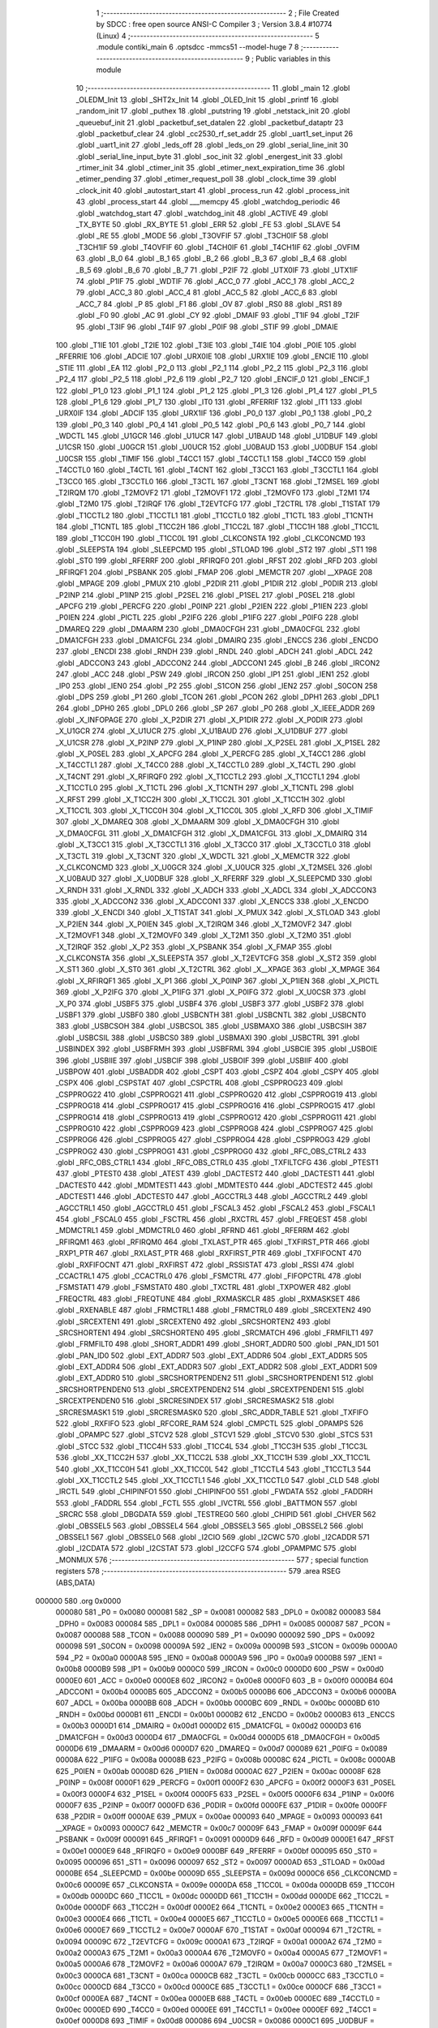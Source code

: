                                       1 ;--------------------------------------------------------
                                      2 ; File Created by SDCC : free open source ANSI-C Compiler
                                      3 ; Version 3.8.4 #10774 (Linux)
                                      4 ;--------------------------------------------------------
                                      5 	.module contiki_main
                                      6 	.optsdcc -mmcs51 --model-huge
                                      7 	
                                      8 ;--------------------------------------------------------
                                      9 ; Public variables in this module
                                     10 ;--------------------------------------------------------
                                     11 	.globl _main
                                     12 	.globl _OLEDM_Init
                                     13 	.globl _SHT2x_Init
                                     14 	.globl _OLED_Init
                                     15 	.globl _printf
                                     16 	.globl _random_init
                                     17 	.globl _puthex
                                     18 	.globl _putstring
                                     19 	.globl _netstack_init
                                     20 	.globl _queuebuf_init
                                     21 	.globl _packetbuf_set_datalen
                                     22 	.globl _packetbuf_dataptr
                                     23 	.globl _packetbuf_clear
                                     24 	.globl _cc2530_rf_set_addr
                                     25 	.globl _uart1_set_input
                                     26 	.globl _uart1_init
                                     27 	.globl _leds_off
                                     28 	.globl _leds_on
                                     29 	.globl _serial_line_init
                                     30 	.globl _serial_line_input_byte
                                     31 	.globl _soc_init
                                     32 	.globl _energest_init
                                     33 	.globl _rtimer_init
                                     34 	.globl _ctimer_init
                                     35 	.globl _etimer_next_expiration_time
                                     36 	.globl _etimer_pending
                                     37 	.globl _etimer_request_poll
                                     38 	.globl _clock_time
                                     39 	.globl _clock_init
                                     40 	.globl _autostart_start
                                     41 	.globl _process_run
                                     42 	.globl _process_init
                                     43 	.globl _process_start
                                     44 	.globl ___memcpy
                                     45 	.globl _watchdog_periodic
                                     46 	.globl _watchdog_start
                                     47 	.globl _watchdog_init
                                     48 	.globl _ACTIVE
                                     49 	.globl _TX_BYTE
                                     50 	.globl _RX_BYTE
                                     51 	.globl _ERR
                                     52 	.globl _FE
                                     53 	.globl _SLAVE
                                     54 	.globl _RE
                                     55 	.globl _MODE
                                     56 	.globl _T3OVFIF
                                     57 	.globl _T3CH0IF
                                     58 	.globl _T3CH1IF
                                     59 	.globl _T4OVFIF
                                     60 	.globl _T4CH0IF
                                     61 	.globl _T4CH1IF
                                     62 	.globl _OVFIM
                                     63 	.globl _B_0
                                     64 	.globl _B_1
                                     65 	.globl _B_2
                                     66 	.globl _B_3
                                     67 	.globl _B_4
                                     68 	.globl _B_5
                                     69 	.globl _B_6
                                     70 	.globl _B_7
                                     71 	.globl _P2IF
                                     72 	.globl _UTX0IF
                                     73 	.globl _UTX1IF
                                     74 	.globl _P1IF
                                     75 	.globl _WDTIF
                                     76 	.globl _ACC_0
                                     77 	.globl _ACC_1
                                     78 	.globl _ACC_2
                                     79 	.globl _ACC_3
                                     80 	.globl _ACC_4
                                     81 	.globl _ACC_5
                                     82 	.globl _ACC_6
                                     83 	.globl _ACC_7
                                     84 	.globl _P
                                     85 	.globl _F1
                                     86 	.globl _OV
                                     87 	.globl _RS0
                                     88 	.globl _RS1
                                     89 	.globl _F0
                                     90 	.globl _AC
                                     91 	.globl _CY
                                     92 	.globl _DMAIF
                                     93 	.globl _T1IF
                                     94 	.globl _T2IF
                                     95 	.globl _T3IF
                                     96 	.globl _T4IF
                                     97 	.globl _P0IF
                                     98 	.globl _STIF
                                     99 	.globl _DMAIE
                                    100 	.globl _T1IE
                                    101 	.globl _T2IE
                                    102 	.globl _T3IE
                                    103 	.globl _T4IE
                                    104 	.globl _P0IE
                                    105 	.globl _RFERRIE
                                    106 	.globl _ADCIE
                                    107 	.globl _URX0IE
                                    108 	.globl _URX1IE
                                    109 	.globl _ENCIE
                                    110 	.globl _STIE
                                    111 	.globl _EA
                                    112 	.globl _P2_0
                                    113 	.globl _P2_1
                                    114 	.globl _P2_2
                                    115 	.globl _P2_3
                                    116 	.globl _P2_4
                                    117 	.globl _P2_5
                                    118 	.globl _P2_6
                                    119 	.globl _P2_7
                                    120 	.globl _ENCIF_0
                                    121 	.globl _ENCIF_1
                                    122 	.globl _P1_0
                                    123 	.globl _P1_1
                                    124 	.globl _P1_2
                                    125 	.globl _P1_3
                                    126 	.globl _P1_4
                                    127 	.globl _P1_5
                                    128 	.globl _P1_6
                                    129 	.globl _P1_7
                                    130 	.globl _IT0
                                    131 	.globl _RFERRIF
                                    132 	.globl _IT1
                                    133 	.globl _URX0IF
                                    134 	.globl _ADCIF
                                    135 	.globl _URX1IF
                                    136 	.globl _P0_0
                                    137 	.globl _P0_1
                                    138 	.globl _P0_2
                                    139 	.globl _P0_3
                                    140 	.globl _P0_4
                                    141 	.globl _P0_5
                                    142 	.globl _P0_6
                                    143 	.globl _P0_7
                                    144 	.globl _WDCTL
                                    145 	.globl _U1GCR
                                    146 	.globl _U1UCR
                                    147 	.globl _U1BAUD
                                    148 	.globl _U1DBUF
                                    149 	.globl _U1CSR
                                    150 	.globl _U0GCR
                                    151 	.globl _U0UCR
                                    152 	.globl _U0BAUD
                                    153 	.globl _U0DBUF
                                    154 	.globl _U0CSR
                                    155 	.globl _TIMIF
                                    156 	.globl _T4CC1
                                    157 	.globl _T4CCTL1
                                    158 	.globl _T4CC0
                                    159 	.globl _T4CCTL0
                                    160 	.globl _T4CTL
                                    161 	.globl _T4CNT
                                    162 	.globl _T3CC1
                                    163 	.globl _T3CCTL1
                                    164 	.globl _T3CC0
                                    165 	.globl _T3CCTL0
                                    166 	.globl _T3CTL
                                    167 	.globl _T3CNT
                                    168 	.globl _T2MSEL
                                    169 	.globl _T2IRQM
                                    170 	.globl _T2MOVF2
                                    171 	.globl _T2MOVF1
                                    172 	.globl _T2MOVF0
                                    173 	.globl _T2M1
                                    174 	.globl _T2M0
                                    175 	.globl _T2IRQF
                                    176 	.globl _T2EVTCFG
                                    177 	.globl _T2CTRL
                                    178 	.globl _T1STAT
                                    179 	.globl _T1CCTL2
                                    180 	.globl _T1CCTL1
                                    181 	.globl _T1CCTL0
                                    182 	.globl _T1CTL
                                    183 	.globl _T1CNTH
                                    184 	.globl _T1CNTL
                                    185 	.globl _T1CC2H
                                    186 	.globl _T1CC2L
                                    187 	.globl _T1CC1H
                                    188 	.globl _T1CC1L
                                    189 	.globl _T1CC0H
                                    190 	.globl _T1CC0L
                                    191 	.globl _CLKCONSTA
                                    192 	.globl _CLKCONCMD
                                    193 	.globl _SLEEPSTA
                                    194 	.globl _SLEEPCMD
                                    195 	.globl _STLOAD
                                    196 	.globl _ST2
                                    197 	.globl _ST1
                                    198 	.globl _ST0
                                    199 	.globl _RFERRF
                                    200 	.globl _RFIRQF0
                                    201 	.globl _RFST
                                    202 	.globl _RFD
                                    203 	.globl _RFIRQF1
                                    204 	.globl _PSBANK
                                    205 	.globl _FMAP
                                    206 	.globl _MEMCTR
                                    207 	.globl __XPAGE
                                    208 	.globl _MPAGE
                                    209 	.globl _PMUX
                                    210 	.globl _P2DIR
                                    211 	.globl _P1DIR
                                    212 	.globl _P0DIR
                                    213 	.globl _P2INP
                                    214 	.globl _P1INP
                                    215 	.globl _P2SEL
                                    216 	.globl _P1SEL
                                    217 	.globl _P0SEL
                                    218 	.globl _APCFG
                                    219 	.globl _PERCFG
                                    220 	.globl _P0INP
                                    221 	.globl _P2IEN
                                    222 	.globl _P1IEN
                                    223 	.globl _P0IEN
                                    224 	.globl _PICTL
                                    225 	.globl _P2IFG
                                    226 	.globl _P1IFG
                                    227 	.globl _P0IFG
                                    228 	.globl _DMAREQ
                                    229 	.globl _DMAARM
                                    230 	.globl _DMA0CFGH
                                    231 	.globl _DMA0CFGL
                                    232 	.globl _DMA1CFGH
                                    233 	.globl _DMA1CFGL
                                    234 	.globl _DMAIRQ
                                    235 	.globl _ENCCS
                                    236 	.globl _ENCDO
                                    237 	.globl _ENCDI
                                    238 	.globl _RNDH
                                    239 	.globl _RNDL
                                    240 	.globl _ADCH
                                    241 	.globl _ADCL
                                    242 	.globl _ADCCON3
                                    243 	.globl _ADCCON2
                                    244 	.globl _ADCCON1
                                    245 	.globl _B
                                    246 	.globl _IRCON2
                                    247 	.globl _ACC
                                    248 	.globl _PSW
                                    249 	.globl _IRCON
                                    250 	.globl _IP1
                                    251 	.globl _IEN1
                                    252 	.globl _IP0
                                    253 	.globl _IEN0
                                    254 	.globl _P2
                                    255 	.globl _S1CON
                                    256 	.globl _IEN2
                                    257 	.globl _S0CON
                                    258 	.globl _DPS
                                    259 	.globl _P1
                                    260 	.globl _TCON
                                    261 	.globl _PCON
                                    262 	.globl _DPH1
                                    263 	.globl _DPL1
                                    264 	.globl _DPH0
                                    265 	.globl _DPL0
                                    266 	.globl _SP
                                    267 	.globl _P0
                                    268 	.globl _X_IEEE_ADDR
                                    269 	.globl _X_INFOPAGE
                                    270 	.globl _X_P2DIR
                                    271 	.globl _X_P1DIR
                                    272 	.globl _X_P0DIR
                                    273 	.globl _X_U1GCR
                                    274 	.globl _X_U1UCR
                                    275 	.globl _X_U1BAUD
                                    276 	.globl _X_U1DBUF
                                    277 	.globl _X_U1CSR
                                    278 	.globl _X_P2INP
                                    279 	.globl _X_P1INP
                                    280 	.globl _X_P2SEL
                                    281 	.globl _X_P1SEL
                                    282 	.globl _X_P0SEL
                                    283 	.globl _X_APCFG
                                    284 	.globl _X_PERCFG
                                    285 	.globl _X_T4CC1
                                    286 	.globl _X_T4CCTL1
                                    287 	.globl _X_T4CC0
                                    288 	.globl _X_T4CCTL0
                                    289 	.globl _X_T4CTL
                                    290 	.globl _X_T4CNT
                                    291 	.globl _X_RFIRQF0
                                    292 	.globl _X_T1CCTL2
                                    293 	.globl _X_T1CCTL1
                                    294 	.globl _X_T1CCTL0
                                    295 	.globl _X_T1CTL
                                    296 	.globl _X_T1CNTH
                                    297 	.globl _X_T1CNTL
                                    298 	.globl _X_RFST
                                    299 	.globl _X_T1CC2H
                                    300 	.globl _X_T1CC2L
                                    301 	.globl _X_T1CC1H
                                    302 	.globl _X_T1CC1L
                                    303 	.globl _X_T1CC0H
                                    304 	.globl _X_T1CC0L
                                    305 	.globl _X_RFD
                                    306 	.globl _X_TIMIF
                                    307 	.globl _X_DMAREQ
                                    308 	.globl _X_DMAARM
                                    309 	.globl _X_DMA0CFGH
                                    310 	.globl _X_DMA0CFGL
                                    311 	.globl _X_DMA1CFGH
                                    312 	.globl _X_DMA1CFGL
                                    313 	.globl _X_DMAIRQ
                                    314 	.globl _X_T3CC1
                                    315 	.globl _X_T3CCTL1
                                    316 	.globl _X_T3CC0
                                    317 	.globl _X_T3CCTL0
                                    318 	.globl _X_T3CTL
                                    319 	.globl _X_T3CNT
                                    320 	.globl _X_WDCTL
                                    321 	.globl _X_MEMCTR
                                    322 	.globl _X_CLKCONCMD
                                    323 	.globl _X_U0GCR
                                    324 	.globl _X_U0UCR
                                    325 	.globl _X_T2MSEL
                                    326 	.globl _X_U0BAUD
                                    327 	.globl _X_U0DBUF
                                    328 	.globl _X_RFERRF
                                    329 	.globl _X_SLEEPCMD
                                    330 	.globl _X_RNDH
                                    331 	.globl _X_RNDL
                                    332 	.globl _X_ADCH
                                    333 	.globl _X_ADCL
                                    334 	.globl _X_ADCCON3
                                    335 	.globl _X_ADCCON2
                                    336 	.globl _X_ADCCON1
                                    337 	.globl _X_ENCCS
                                    338 	.globl _X_ENCDO
                                    339 	.globl _X_ENCDI
                                    340 	.globl _X_T1STAT
                                    341 	.globl _X_PMUX
                                    342 	.globl _X_STLOAD
                                    343 	.globl _X_P2IEN
                                    344 	.globl _X_P0IEN
                                    345 	.globl _X_T2IRQM
                                    346 	.globl _X_T2MOVF2
                                    347 	.globl _X_T2MOVF1
                                    348 	.globl _X_T2MOVF0
                                    349 	.globl _X_T2M1
                                    350 	.globl _X_T2M0
                                    351 	.globl _X_T2IRQF
                                    352 	.globl _X_P2
                                    353 	.globl _X_PSBANK
                                    354 	.globl _X_FMAP
                                    355 	.globl _X_CLKCONSTA
                                    356 	.globl _X_SLEEPSTA
                                    357 	.globl _X_T2EVTCFG
                                    358 	.globl _X_ST2
                                    359 	.globl _X_ST1
                                    360 	.globl _X_ST0
                                    361 	.globl _X_T2CTRL
                                    362 	.globl _X__XPAGE
                                    363 	.globl _X_MPAGE
                                    364 	.globl _X_RFIRQF1
                                    365 	.globl _X_P1
                                    366 	.globl _X_P0INP
                                    367 	.globl _X_P1IEN
                                    368 	.globl _X_PICTL
                                    369 	.globl _X_P2IFG
                                    370 	.globl _X_P1IFG
                                    371 	.globl _X_P0IFG
                                    372 	.globl _X_U0CSR
                                    373 	.globl _X_P0
                                    374 	.globl _USBF5
                                    375 	.globl _USBF4
                                    376 	.globl _USBF3
                                    377 	.globl _USBF2
                                    378 	.globl _USBF1
                                    379 	.globl _USBF0
                                    380 	.globl _USBCNTH
                                    381 	.globl _USBCNTL
                                    382 	.globl _USBCNT0
                                    383 	.globl _USBCSOH
                                    384 	.globl _USBCSOL
                                    385 	.globl _USBMAXO
                                    386 	.globl _USBCSIH
                                    387 	.globl _USBCSIL
                                    388 	.globl _USBCS0
                                    389 	.globl _USBMAXI
                                    390 	.globl _USBCTRL
                                    391 	.globl _USBINDEX
                                    392 	.globl _USBFRMH
                                    393 	.globl _USBFRML
                                    394 	.globl _USBCIE
                                    395 	.globl _USBOIE
                                    396 	.globl _USBIIE
                                    397 	.globl _USBCIF
                                    398 	.globl _USBOIF
                                    399 	.globl _USBIIF
                                    400 	.globl _USBPOW
                                    401 	.globl _USBADDR
                                    402 	.globl _CSPT
                                    403 	.globl _CSPZ
                                    404 	.globl _CSPY
                                    405 	.globl _CSPX
                                    406 	.globl _CSPSTAT
                                    407 	.globl _CSPCTRL
                                    408 	.globl _CSPPROG23
                                    409 	.globl _CSPPROG22
                                    410 	.globl _CSPPROG21
                                    411 	.globl _CSPPROG20
                                    412 	.globl _CSPPROG19
                                    413 	.globl _CSPPROG18
                                    414 	.globl _CSPPROG17
                                    415 	.globl _CSPPROG16
                                    416 	.globl _CSPPROG15
                                    417 	.globl _CSPPROG14
                                    418 	.globl _CSPPROG13
                                    419 	.globl _CSPPROG12
                                    420 	.globl _CSPPROG11
                                    421 	.globl _CSPPROG10
                                    422 	.globl _CSPPROG9
                                    423 	.globl _CSPPROG8
                                    424 	.globl _CSPPROG7
                                    425 	.globl _CSPPROG6
                                    426 	.globl _CSPPROG5
                                    427 	.globl _CSPPROG4
                                    428 	.globl _CSPPROG3
                                    429 	.globl _CSPPROG2
                                    430 	.globl _CSPPROG1
                                    431 	.globl _CSPPROG0
                                    432 	.globl _RFC_OBS_CTRL2
                                    433 	.globl _RFC_OBS_CTRL1
                                    434 	.globl _RFC_OBS_CTRL0
                                    435 	.globl _TXFILTCFG
                                    436 	.globl _PTEST1
                                    437 	.globl _PTEST0
                                    438 	.globl _ATEST
                                    439 	.globl _DACTEST2
                                    440 	.globl _DACTEST1
                                    441 	.globl _DACTEST0
                                    442 	.globl _MDMTEST1
                                    443 	.globl _MDMTEST0
                                    444 	.globl _ADCTEST2
                                    445 	.globl _ADCTEST1
                                    446 	.globl _ADCTEST0
                                    447 	.globl _AGCCTRL3
                                    448 	.globl _AGCCTRL2
                                    449 	.globl _AGCCTRL1
                                    450 	.globl _AGCCTRL0
                                    451 	.globl _FSCAL3
                                    452 	.globl _FSCAL2
                                    453 	.globl _FSCAL1
                                    454 	.globl _FSCAL0
                                    455 	.globl _FSCTRL
                                    456 	.globl _RXCTRL
                                    457 	.globl _FREQEST
                                    458 	.globl _MDMCTRL1
                                    459 	.globl _MDMCTRL0
                                    460 	.globl _RFRND
                                    461 	.globl _RFERRM
                                    462 	.globl _RFIRQM1
                                    463 	.globl _RFIRQM0
                                    464 	.globl _TXLAST_PTR
                                    465 	.globl _TXFIRST_PTR
                                    466 	.globl _RXP1_PTR
                                    467 	.globl _RXLAST_PTR
                                    468 	.globl _RXFIRST_PTR
                                    469 	.globl _TXFIFOCNT
                                    470 	.globl _RXFIFOCNT
                                    471 	.globl _RXFIRST
                                    472 	.globl _RSSISTAT
                                    473 	.globl _RSSI
                                    474 	.globl _CCACTRL1
                                    475 	.globl _CCACTRL0
                                    476 	.globl _FSMCTRL
                                    477 	.globl _FIFOPCTRL
                                    478 	.globl _FSMSTAT1
                                    479 	.globl _FSMSTAT0
                                    480 	.globl _TXCTRL
                                    481 	.globl _TXPOWER
                                    482 	.globl _FREQCTRL
                                    483 	.globl _FREQTUNE
                                    484 	.globl _RXMASKCLR
                                    485 	.globl _RXMASKSET
                                    486 	.globl _RXENABLE
                                    487 	.globl _FRMCTRL1
                                    488 	.globl _FRMCTRL0
                                    489 	.globl _SRCEXTEN2
                                    490 	.globl _SRCEXTEN1
                                    491 	.globl _SRCEXTEN0
                                    492 	.globl _SRCSHORTEN2
                                    493 	.globl _SRCSHORTEN1
                                    494 	.globl _SRCSHORTEN0
                                    495 	.globl _SRCMATCH
                                    496 	.globl _FRMFILT1
                                    497 	.globl _FRMFILT0
                                    498 	.globl _SHORT_ADDR1
                                    499 	.globl _SHORT_ADDR0
                                    500 	.globl _PAN_ID1
                                    501 	.globl _PAN_ID0
                                    502 	.globl _EXT_ADDR7
                                    503 	.globl _EXT_ADDR6
                                    504 	.globl _EXT_ADDR5
                                    505 	.globl _EXT_ADDR4
                                    506 	.globl _EXT_ADDR3
                                    507 	.globl _EXT_ADDR2
                                    508 	.globl _EXT_ADDR1
                                    509 	.globl _EXT_ADDR0
                                    510 	.globl _SRCSHORTPENDEN2
                                    511 	.globl _SRCSHORTPENDEN1
                                    512 	.globl _SRCSHORTPENDEN0
                                    513 	.globl _SRCEXTPENDEN2
                                    514 	.globl _SRCEXTPENDEN1
                                    515 	.globl _SRCEXTPENDEN0
                                    516 	.globl _SRCRESINDEX
                                    517 	.globl _SRCRESMASK2
                                    518 	.globl _SRCRESMASK1
                                    519 	.globl _SRCRESMASK0
                                    520 	.globl _SRC_ADDR_TABLE
                                    521 	.globl _TXFIFO
                                    522 	.globl _RXFIFO
                                    523 	.globl _RFCORE_RAM
                                    524 	.globl _CMPCTL
                                    525 	.globl _OPAMPS
                                    526 	.globl _OPAMPC
                                    527 	.globl _STCV2
                                    528 	.globl _STCV1
                                    529 	.globl _STCV0
                                    530 	.globl _STCS
                                    531 	.globl _STCC
                                    532 	.globl _T1CC4H
                                    533 	.globl _T1CC4L
                                    534 	.globl _T1CC3H
                                    535 	.globl _T1CC3L
                                    536 	.globl _XX_T1CC2H
                                    537 	.globl _XX_T1CC2L
                                    538 	.globl _XX_T1CC1H
                                    539 	.globl _XX_T1CC1L
                                    540 	.globl _XX_T1CC0H
                                    541 	.globl _XX_T1CC0L
                                    542 	.globl _T1CCTL4
                                    543 	.globl _T1CCTL3
                                    544 	.globl _XX_T1CCTL2
                                    545 	.globl _XX_T1CCTL1
                                    546 	.globl _XX_T1CCTL0
                                    547 	.globl _CLD
                                    548 	.globl _IRCTL
                                    549 	.globl _CHIPINFO1
                                    550 	.globl _CHIPINFO0
                                    551 	.globl _FWDATA
                                    552 	.globl _FADDRH
                                    553 	.globl _FADDRL
                                    554 	.globl _FCTL
                                    555 	.globl _IVCTRL
                                    556 	.globl _BATTMON
                                    557 	.globl _SRCRC
                                    558 	.globl _DBGDATA
                                    559 	.globl _TESTREG0
                                    560 	.globl _CHIPID
                                    561 	.globl _CHVER
                                    562 	.globl _OBSSEL5
                                    563 	.globl _OBSSEL4
                                    564 	.globl _OBSSEL3
                                    565 	.globl _OBSSEL2
                                    566 	.globl _OBSSEL1
                                    567 	.globl _OBSSEL0
                                    568 	.globl _I2CIO
                                    569 	.globl _I2CWC
                                    570 	.globl _I2CADDR
                                    571 	.globl _I2CDATA
                                    572 	.globl _I2CSTAT
                                    573 	.globl _I2CCFG
                                    574 	.globl _OPAMPMC
                                    575 	.globl _MONMUX
                                    576 ;--------------------------------------------------------
                                    577 ; special function registers
                                    578 ;--------------------------------------------------------
                                    579 	.area RSEG    (ABS,DATA)
      000000                        580 	.org 0x0000
                           000080   581 _P0	=	0x0080
                           000081   582 _SP	=	0x0081
                           000082   583 _DPL0	=	0x0082
                           000083   584 _DPH0	=	0x0083
                           000084   585 _DPL1	=	0x0084
                           000085   586 _DPH1	=	0x0085
                           000087   587 _PCON	=	0x0087
                           000088   588 _TCON	=	0x0088
                           000090   589 _P1	=	0x0090
                           000092   590 _DPS	=	0x0092
                           000098   591 _S0CON	=	0x0098
                           00009A   592 _IEN2	=	0x009a
                           00009B   593 _S1CON	=	0x009b
                           0000A0   594 _P2	=	0x00a0
                           0000A8   595 _IEN0	=	0x00a8
                           0000A9   596 _IP0	=	0x00a9
                           0000B8   597 _IEN1	=	0x00b8
                           0000B9   598 _IP1	=	0x00b9
                           0000C0   599 _IRCON	=	0x00c0
                           0000D0   600 _PSW	=	0x00d0
                           0000E0   601 _ACC	=	0x00e0
                           0000E8   602 _IRCON2	=	0x00e8
                           0000F0   603 _B	=	0x00f0
                           0000B4   604 _ADCCON1	=	0x00b4
                           0000B5   605 _ADCCON2	=	0x00b5
                           0000B6   606 _ADCCON3	=	0x00b6
                           0000BA   607 _ADCL	=	0x00ba
                           0000BB   608 _ADCH	=	0x00bb
                           0000BC   609 _RNDL	=	0x00bc
                           0000BD   610 _RNDH	=	0x00bd
                           0000B1   611 _ENCDI	=	0x00b1
                           0000B2   612 _ENCDO	=	0x00b2
                           0000B3   613 _ENCCS	=	0x00b3
                           0000D1   614 _DMAIRQ	=	0x00d1
                           0000D2   615 _DMA1CFGL	=	0x00d2
                           0000D3   616 _DMA1CFGH	=	0x00d3
                           0000D4   617 _DMA0CFGL	=	0x00d4
                           0000D5   618 _DMA0CFGH	=	0x00d5
                           0000D6   619 _DMAARM	=	0x00d6
                           0000D7   620 _DMAREQ	=	0x00d7
                           000089   621 _P0IFG	=	0x0089
                           00008A   622 _P1IFG	=	0x008a
                           00008B   623 _P2IFG	=	0x008b
                           00008C   624 _PICTL	=	0x008c
                           0000AB   625 _P0IEN	=	0x00ab
                           00008D   626 _P1IEN	=	0x008d
                           0000AC   627 _P2IEN	=	0x00ac
                           00008F   628 _P0INP	=	0x008f
                           0000F1   629 _PERCFG	=	0x00f1
                           0000F2   630 _APCFG	=	0x00f2
                           0000F3   631 _P0SEL	=	0x00f3
                           0000F4   632 _P1SEL	=	0x00f4
                           0000F5   633 _P2SEL	=	0x00f5
                           0000F6   634 _P1INP	=	0x00f6
                           0000F7   635 _P2INP	=	0x00f7
                           0000FD   636 _P0DIR	=	0x00fd
                           0000FE   637 _P1DIR	=	0x00fe
                           0000FF   638 _P2DIR	=	0x00ff
                           0000AE   639 _PMUX	=	0x00ae
                           000093   640 _MPAGE	=	0x0093
                           000093   641 __XPAGE	=	0x0093
                           0000C7   642 _MEMCTR	=	0x00c7
                           00009F   643 _FMAP	=	0x009f
                           00009F   644 _PSBANK	=	0x009f
                           000091   645 _RFIRQF1	=	0x0091
                           0000D9   646 _RFD	=	0x00d9
                           0000E1   647 _RFST	=	0x00e1
                           0000E9   648 _RFIRQF0	=	0x00e9
                           0000BF   649 _RFERRF	=	0x00bf
                           000095   650 _ST0	=	0x0095
                           000096   651 _ST1	=	0x0096
                           000097   652 _ST2	=	0x0097
                           0000AD   653 _STLOAD	=	0x00ad
                           0000BE   654 _SLEEPCMD	=	0x00be
                           00009D   655 _SLEEPSTA	=	0x009d
                           0000C6   656 _CLKCONCMD	=	0x00c6
                           00009E   657 _CLKCONSTA	=	0x009e
                           0000DA   658 _T1CC0L	=	0x00da
                           0000DB   659 _T1CC0H	=	0x00db
                           0000DC   660 _T1CC1L	=	0x00dc
                           0000DD   661 _T1CC1H	=	0x00dd
                           0000DE   662 _T1CC2L	=	0x00de
                           0000DF   663 _T1CC2H	=	0x00df
                           0000E2   664 _T1CNTL	=	0x00e2
                           0000E3   665 _T1CNTH	=	0x00e3
                           0000E4   666 _T1CTL	=	0x00e4
                           0000E5   667 _T1CCTL0	=	0x00e5
                           0000E6   668 _T1CCTL1	=	0x00e6
                           0000E7   669 _T1CCTL2	=	0x00e7
                           0000AF   670 _T1STAT	=	0x00af
                           000094   671 _T2CTRL	=	0x0094
                           00009C   672 _T2EVTCFG	=	0x009c
                           0000A1   673 _T2IRQF	=	0x00a1
                           0000A2   674 _T2M0	=	0x00a2
                           0000A3   675 _T2M1	=	0x00a3
                           0000A4   676 _T2MOVF0	=	0x00a4
                           0000A5   677 _T2MOVF1	=	0x00a5
                           0000A6   678 _T2MOVF2	=	0x00a6
                           0000A7   679 _T2IRQM	=	0x00a7
                           0000C3   680 _T2MSEL	=	0x00c3
                           0000CA   681 _T3CNT	=	0x00ca
                           0000CB   682 _T3CTL	=	0x00cb
                           0000CC   683 _T3CCTL0	=	0x00cc
                           0000CD   684 _T3CC0	=	0x00cd
                           0000CE   685 _T3CCTL1	=	0x00ce
                           0000CF   686 _T3CC1	=	0x00cf
                           0000EA   687 _T4CNT	=	0x00ea
                           0000EB   688 _T4CTL	=	0x00eb
                           0000EC   689 _T4CCTL0	=	0x00ec
                           0000ED   690 _T4CC0	=	0x00ed
                           0000EE   691 _T4CCTL1	=	0x00ee
                           0000EF   692 _T4CC1	=	0x00ef
                           0000D8   693 _TIMIF	=	0x00d8
                           000086   694 _U0CSR	=	0x0086
                           0000C1   695 _U0DBUF	=	0x00c1
                           0000C2   696 _U0BAUD	=	0x00c2
                           0000C4   697 _U0UCR	=	0x00c4
                           0000C5   698 _U0GCR	=	0x00c5
                           0000F8   699 _U1CSR	=	0x00f8
                           0000F9   700 _U1DBUF	=	0x00f9
                           0000FA   701 _U1BAUD	=	0x00fa
                           0000FB   702 _U1UCR	=	0x00fb
                           0000FC   703 _U1GCR	=	0x00fc
                           0000C9   704 _WDCTL	=	0x00c9
                                    705 ;--------------------------------------------------------
                                    706 ; special function bits
                                    707 ;--------------------------------------------------------
                                    708 	.area RSEG    (ABS,DATA)
      000000                        709 	.org 0x0000
                           000087   710 _P0_7	=	0x0087
                           000086   711 _P0_6	=	0x0086
                           000085   712 _P0_5	=	0x0085
                           000084   713 _P0_4	=	0x0084
                           000083   714 _P0_3	=	0x0083
                           000082   715 _P0_2	=	0x0082
                           000081   716 _P0_1	=	0x0081
                           000080   717 _P0_0	=	0x0080
                           00008F   718 _URX1IF	=	0x008f
                           00008D   719 _ADCIF	=	0x008d
                           00008B   720 _URX0IF	=	0x008b
                           00008A   721 _IT1	=	0x008a
                           000089   722 _RFERRIF	=	0x0089
                           000088   723 _IT0	=	0x0088
                           000097   724 _P1_7	=	0x0097
                           000096   725 _P1_6	=	0x0096
                           000095   726 _P1_5	=	0x0095
                           000094   727 _P1_4	=	0x0094
                           000093   728 _P1_3	=	0x0093
                           000092   729 _P1_2	=	0x0092
                           000091   730 _P1_1	=	0x0091
                           000090   731 _P1_0	=	0x0090
                           000099   732 _ENCIF_1	=	0x0099
                           000098   733 _ENCIF_0	=	0x0098
                           0000A7   734 _P2_7	=	0x00a7
                           0000A6   735 _P2_6	=	0x00a6
                           0000A5   736 _P2_5	=	0x00a5
                           0000A4   737 _P2_4	=	0x00a4
                           0000A3   738 _P2_3	=	0x00a3
                           0000A2   739 _P2_2	=	0x00a2
                           0000A1   740 _P2_1	=	0x00a1
                           0000A0   741 _P2_0	=	0x00a0
                           0000AF   742 _EA	=	0x00af
                           0000AD   743 _STIE	=	0x00ad
                           0000AC   744 _ENCIE	=	0x00ac
                           0000AB   745 _URX1IE	=	0x00ab
                           0000AA   746 _URX0IE	=	0x00aa
                           0000A9   747 _ADCIE	=	0x00a9
                           0000A8   748 _RFERRIE	=	0x00a8
                           0000BD   749 _P0IE	=	0x00bd
                           0000BC   750 _T4IE	=	0x00bc
                           0000BB   751 _T3IE	=	0x00bb
                           0000BA   752 _T2IE	=	0x00ba
                           0000B9   753 _T1IE	=	0x00b9
                           0000B8   754 _DMAIE	=	0x00b8
                           0000C7   755 _STIF	=	0x00c7
                           0000C5   756 _P0IF	=	0x00c5
                           0000C4   757 _T4IF	=	0x00c4
                           0000C3   758 _T3IF	=	0x00c3
                           0000C2   759 _T2IF	=	0x00c2
                           0000C1   760 _T1IF	=	0x00c1
                           0000C0   761 _DMAIF	=	0x00c0
                           0000D7   762 _CY	=	0x00d7
                           0000D6   763 _AC	=	0x00d6
                           0000D5   764 _F0	=	0x00d5
                           0000D4   765 _RS1	=	0x00d4
                           0000D3   766 _RS0	=	0x00d3
                           0000D2   767 _OV	=	0x00d2
                           0000D1   768 _F1	=	0x00d1
                           0000D0   769 _P	=	0x00d0
                           0000E7   770 _ACC_7	=	0x00e7
                           0000E6   771 _ACC_6	=	0x00e6
                           0000E5   772 _ACC_5	=	0x00e5
                           0000E4   773 _ACC_4	=	0x00e4
                           0000E3   774 _ACC_3	=	0x00e3
                           0000E2   775 _ACC_2	=	0x00e2
                           0000E1   776 _ACC_1	=	0x00e1
                           0000E0   777 _ACC_0	=	0x00e0
                           0000EC   778 _WDTIF	=	0x00ec
                           0000EB   779 _P1IF	=	0x00eb
                           0000EA   780 _UTX1IF	=	0x00ea
                           0000E9   781 _UTX0IF	=	0x00e9
                           0000E8   782 _P2IF	=	0x00e8
                           0000F7   783 _B_7	=	0x00f7
                           0000F6   784 _B_6	=	0x00f6
                           0000F5   785 _B_5	=	0x00f5
                           0000F4   786 _B_4	=	0x00f4
                           0000F3   787 _B_3	=	0x00f3
                           0000F2   788 _B_2	=	0x00f2
                           0000F1   789 _B_1	=	0x00f1
                           0000F0   790 _B_0	=	0x00f0
                           0000DE   791 _OVFIM	=	0x00de
                           0000DD   792 _T4CH1IF	=	0x00dd
                           0000DC   793 _T4CH0IF	=	0x00dc
                           0000DB   794 _T4OVFIF	=	0x00db
                           0000DA   795 _T3CH1IF	=	0x00da
                           0000D9   796 _T3CH0IF	=	0x00d9
                           0000D8   797 _T3OVFIF	=	0x00d8
                           0000FF   798 _MODE	=	0x00ff
                           0000FE   799 _RE	=	0x00fe
                           0000FD   800 _SLAVE	=	0x00fd
                           0000FC   801 _FE	=	0x00fc
                           0000FB   802 _ERR	=	0x00fb
                           0000FA   803 _RX_BYTE	=	0x00fa
                           0000F9   804 _TX_BYTE	=	0x00f9
                           0000F8   805 _ACTIVE	=	0x00f8
                                    806 ;--------------------------------------------------------
                                    807 ; overlayable register banks
                                    808 ;--------------------------------------------------------
                                    809 	.area REG_BANK_0	(REL,OVR,DATA)
      000000                        810 	.ds 8
                                    811 ;--------------------------------------------------------
                                    812 ; internal ram data
                                    813 ;--------------------------------------------------------
                                    814 	.area DSEG    (DATA)
      000008                        815 _len:
      000008                        816 	.ds 2
                                    817 ;--------------------------------------------------------
                                    818 ; overlayable items in internal ram 
                                    819 ;--------------------------------------------------------
                                    820 ;--------------------------------------------------------
                                    821 ; Stack segment in internal ram 
                                    822 ;--------------------------------------------------------
                                    823 	.area	SSEG
      000021                        824 __start__stack:
      000021                        825 	.ds	1
                                    826 
                                    827 ;--------------------------------------------------------
                                    828 ; indirectly addressable internal ram data
                                    829 ;--------------------------------------------------------
                                    830 	.area ISEG    (DATA)
                                    831 ;--------------------------------------------------------
                                    832 ; absolute internal ram data
                                    833 ;--------------------------------------------------------
                                    834 	.area IABS    (ABS,DATA)
                                    835 	.area IABS    (ABS,DATA)
                                    836 ;--------------------------------------------------------
                                    837 ; bit data
                                    838 ;--------------------------------------------------------
                                    839 	.area BSEG    (BIT)
                                    840 ;--------------------------------------------------------
                                    841 ; paged external ram data
                                    842 ;--------------------------------------------------------
                                    843 	.area PSEG    (PAG,XDATA)
                                    844 ;--------------------------------------------------------
                                    845 ; external ram data
                                    846 ;--------------------------------------------------------
                                    847 	.area XSEG    (XDATA)
                           0061A6   848 _MONMUX	=	0x61a6
                           0061A6   849 _OPAMPMC	=	0x61a6
                           006230   850 _I2CCFG	=	0x6230
                           006231   851 _I2CSTAT	=	0x6231
                           006232   852 _I2CDATA	=	0x6232
                           006233   853 _I2CADDR	=	0x6233
                           006234   854 _I2CWC	=	0x6234
                           006235   855 _I2CIO	=	0x6235
                           006243   856 _OBSSEL0	=	0x6243
                           006244   857 _OBSSEL1	=	0x6244
                           006245   858 _OBSSEL2	=	0x6245
                           006246   859 _OBSSEL3	=	0x6246
                           006247   860 _OBSSEL4	=	0x6247
                           006248   861 _OBSSEL5	=	0x6248
                           006249   862 _CHVER	=	0x6249
                           00624A   863 _CHIPID	=	0x624a
                           00624B   864 _TESTREG0	=	0x624b
                           006260   865 _DBGDATA	=	0x6260
                           006262   866 _SRCRC	=	0x6262
                           006264   867 _BATTMON	=	0x6264
                           006265   868 _IVCTRL	=	0x6265
                           006270   869 _FCTL	=	0x6270
                           006271   870 _FADDRL	=	0x6271
                           006272   871 _FADDRH	=	0x6272
                           006273   872 _FWDATA	=	0x6273
                           006276   873 _CHIPINFO0	=	0x6276
                           006277   874 _CHIPINFO1	=	0x6277
                           006281   875 _IRCTL	=	0x6281
                           006290   876 _CLD	=	0x6290
                           0062A0   877 _XX_T1CCTL0	=	0x62a0
                           0062A1   878 _XX_T1CCTL1	=	0x62a1
                           0062A2   879 _XX_T1CCTL2	=	0x62a2
                           0062A3   880 _T1CCTL3	=	0x62a3
                           0062A4   881 _T1CCTL4	=	0x62a4
                           0062A6   882 _XX_T1CC0L	=	0x62a6
                           0062A7   883 _XX_T1CC0H	=	0x62a7
                           0062A8   884 _XX_T1CC1L	=	0x62a8
                           0062A9   885 _XX_T1CC1H	=	0x62a9
                           0062AA   886 _XX_T1CC2L	=	0x62aa
                           0062AB   887 _XX_T1CC2H	=	0x62ab
                           0062AC   888 _T1CC3L	=	0x62ac
                           0062AD   889 _T1CC3H	=	0x62ad
                           0062AE   890 _T1CC4L	=	0x62ae
                           0062AF   891 _T1CC4H	=	0x62af
                           0062B0   892 _STCC	=	0x62b0
                           0062B1   893 _STCS	=	0x62b1
                           0062B2   894 _STCV0	=	0x62b2
                           0062B3   895 _STCV1	=	0x62b3
                           0062B4   896 _STCV2	=	0x62b4
                           0062C0   897 _OPAMPC	=	0x62c0
                           0062C1   898 _OPAMPS	=	0x62c1
                           0062D0   899 _CMPCTL	=	0x62d0
                           006000   900 _RFCORE_RAM	=	0x6000
                           006000   901 _RXFIFO	=	0x6000
                           006080   902 _TXFIFO	=	0x6080
                           006100   903 _SRC_ADDR_TABLE	=	0x6100
                           006160   904 _SRCRESMASK0	=	0x6160
                           006161   905 _SRCRESMASK1	=	0x6161
                           006162   906 _SRCRESMASK2	=	0x6162
                           006163   907 _SRCRESINDEX	=	0x6163
                           006164   908 _SRCEXTPENDEN0	=	0x6164
                           006165   909 _SRCEXTPENDEN1	=	0x6165
                           006166   910 _SRCEXTPENDEN2	=	0x6166
                           006167   911 _SRCSHORTPENDEN0	=	0x6167
                           006168   912 _SRCSHORTPENDEN1	=	0x6168
                           006169   913 _SRCSHORTPENDEN2	=	0x6169
                           00616A   914 _EXT_ADDR0	=	0x616a
                           00616B   915 _EXT_ADDR1	=	0x616b
                           00616C   916 _EXT_ADDR2	=	0x616c
                           00616D   917 _EXT_ADDR3	=	0x616d
                           00616E   918 _EXT_ADDR4	=	0x616e
                           00616F   919 _EXT_ADDR5	=	0x616f
                           006170   920 _EXT_ADDR6	=	0x6170
                           006171   921 _EXT_ADDR7	=	0x6171
                           006172   922 _PAN_ID0	=	0x6172
                           006173   923 _PAN_ID1	=	0x6173
                           006174   924 _SHORT_ADDR0	=	0x6174
                           006175   925 _SHORT_ADDR1	=	0x6175
                           006180   926 _FRMFILT0	=	0x6180
                           006181   927 _FRMFILT1	=	0x6181
                           006182   928 _SRCMATCH	=	0x6182
                           006183   929 _SRCSHORTEN0	=	0x6183
                           006184   930 _SRCSHORTEN1	=	0x6184
                           006185   931 _SRCSHORTEN2	=	0x6185
                           006186   932 _SRCEXTEN0	=	0x6186
                           006187   933 _SRCEXTEN1	=	0x6187
                           006188   934 _SRCEXTEN2	=	0x6188
                           006189   935 _FRMCTRL0	=	0x6189
                           00618A   936 _FRMCTRL1	=	0x618a
                           00618B   937 _RXENABLE	=	0x618b
                           00618C   938 _RXMASKSET	=	0x618c
                           00618D   939 _RXMASKCLR	=	0x618d
                           00618E   940 _FREQTUNE	=	0x618e
                           00618F   941 _FREQCTRL	=	0x618f
                           006190   942 _TXPOWER	=	0x6190
                           006191   943 _TXCTRL	=	0x6191
                           006192   944 _FSMSTAT0	=	0x6192
                           006193   945 _FSMSTAT1	=	0x6193
                           006194   946 _FIFOPCTRL	=	0x6194
                           006195   947 _FSMCTRL	=	0x6195
                           006196   948 _CCACTRL0	=	0x6196
                           006197   949 _CCACTRL1	=	0x6197
                           006198   950 _RSSI	=	0x6198
                           006199   951 _RSSISTAT	=	0x6199
                           00619A   952 _RXFIRST	=	0x619a
                           00619B   953 _RXFIFOCNT	=	0x619b
                           00619C   954 _TXFIFOCNT	=	0x619c
                           00619D   955 _RXFIRST_PTR	=	0x619d
                           00619E   956 _RXLAST_PTR	=	0x619e
                           00619F   957 _RXP1_PTR	=	0x619f
                           0061A1   958 _TXFIRST_PTR	=	0x61a1
                           0061A2   959 _TXLAST_PTR	=	0x61a2
                           0061A3   960 _RFIRQM0	=	0x61a3
                           0061A4   961 _RFIRQM1	=	0x61a4
                           0061A5   962 _RFERRM	=	0x61a5
                           0061A7   963 _RFRND	=	0x61a7
                           0061A8   964 _MDMCTRL0	=	0x61a8
                           0061A9   965 _MDMCTRL1	=	0x61a9
                           0061AA   966 _FREQEST	=	0x61aa
                           0061AB   967 _RXCTRL	=	0x61ab
                           0061AC   968 _FSCTRL	=	0x61ac
                           0061AD   969 _FSCAL0	=	0x61ad
                           0061AE   970 _FSCAL1	=	0x61ae
                           0061AF   971 _FSCAL2	=	0x61af
                           0061B0   972 _FSCAL3	=	0x61b0
                           0061B1   973 _AGCCTRL0	=	0x61b1
                           0061B2   974 _AGCCTRL1	=	0x61b2
                           0061B3   975 _AGCCTRL2	=	0x61b3
                           0061B4   976 _AGCCTRL3	=	0x61b4
                           0061B5   977 _ADCTEST0	=	0x61b5
                           0061B6   978 _ADCTEST1	=	0x61b6
                           0061B7   979 _ADCTEST2	=	0x61b7
                           0061B8   980 _MDMTEST0	=	0x61b8
                           0061B9   981 _MDMTEST1	=	0x61b9
                           0061BA   982 _DACTEST0	=	0x61ba
                           0061BB   983 _DACTEST1	=	0x61bb
                           0061BC   984 _DACTEST2	=	0x61bc
                           0061BD   985 _ATEST	=	0x61bd
                           0061BE   986 _PTEST0	=	0x61be
                           0061BF   987 _PTEST1	=	0x61bf
                           0061FA   988 _TXFILTCFG	=	0x61fa
                           0061EB   989 _RFC_OBS_CTRL0	=	0x61eb
                           0061EC   990 _RFC_OBS_CTRL1	=	0x61ec
                           0061ED   991 _RFC_OBS_CTRL2	=	0x61ed
                           0061C0   992 _CSPPROG0	=	0x61c0
                           0061C1   993 _CSPPROG1	=	0x61c1
                           0061C2   994 _CSPPROG2	=	0x61c2
                           0061C3   995 _CSPPROG3	=	0x61c3
                           0061C4   996 _CSPPROG4	=	0x61c4
                           0061C5   997 _CSPPROG5	=	0x61c5
                           0061C6   998 _CSPPROG6	=	0x61c6
                           0061C7   999 _CSPPROG7	=	0x61c7
                           0061C8  1000 _CSPPROG8	=	0x61c8
                           0061C9  1001 _CSPPROG9	=	0x61c9
                           0061CA  1002 _CSPPROG10	=	0x61ca
                           0061CB  1003 _CSPPROG11	=	0x61cb
                           0061CC  1004 _CSPPROG12	=	0x61cc
                           0061CD  1005 _CSPPROG13	=	0x61cd
                           0061CE  1006 _CSPPROG14	=	0x61ce
                           0061CF  1007 _CSPPROG15	=	0x61cf
                           0061D0  1008 _CSPPROG16	=	0x61d0
                           0061D1  1009 _CSPPROG17	=	0x61d1
                           0061D2  1010 _CSPPROG18	=	0x61d2
                           0061D3  1011 _CSPPROG19	=	0x61d3
                           0061D4  1012 _CSPPROG20	=	0x61d4
                           0061D5  1013 _CSPPROG21	=	0x61d5
                           0061D6  1014 _CSPPROG22	=	0x61d6
                           0061D7  1015 _CSPPROG23	=	0x61d7
                           0061E0  1016 _CSPCTRL	=	0x61e0
                           0061E1  1017 _CSPSTAT	=	0x61e1
                           0061E2  1018 _CSPX	=	0x61e2
                           0061E3  1019 _CSPY	=	0x61e3
                           0061E4  1020 _CSPZ	=	0x61e4
                           0061E5  1021 _CSPT	=	0x61e5
                           006200  1022 _USBADDR	=	0x6200
                           006201  1023 _USBPOW	=	0x6201
                           006202  1024 _USBIIF	=	0x6202
                           006204  1025 _USBOIF	=	0x6204
                           006206  1026 _USBCIF	=	0x6206
                           006207  1027 _USBIIE	=	0x6207
                           006209  1028 _USBOIE	=	0x6209
                           00620B  1029 _USBCIE	=	0x620b
                           00620C  1030 _USBFRML	=	0x620c
                           00620D  1031 _USBFRMH	=	0x620d
                           00620E  1032 _USBINDEX	=	0x620e
                           00620F  1033 _USBCTRL	=	0x620f
                           006210  1034 _USBMAXI	=	0x6210
                           006211  1035 _USBCS0	=	0x6211
                           006211  1036 _USBCSIL	=	0x6211
                           006212  1037 _USBCSIH	=	0x6212
                           006213  1038 _USBMAXO	=	0x6213
                           006214  1039 _USBCSOL	=	0x6214
                           006215  1040 _USBCSOH	=	0x6215
                           006216  1041 _USBCNT0	=	0x6216
                           006216  1042 _USBCNTL	=	0x6216
                           006217  1043 _USBCNTH	=	0x6217
                           006220  1044 _USBF0	=	0x6220
                           006222  1045 _USBF1	=	0x6222
                           006224  1046 _USBF2	=	0x6224
                           006226  1047 _USBF3	=	0x6226
                           006228  1048 _USBF4	=	0x6228
                           00622A  1049 _USBF5	=	0x622a
                           007080  1050 _X_P0	=	0x7080
                           007086  1051 _X_U0CSR	=	0x7086
                           007089  1052 _X_P0IFG	=	0x7089
                           00708A  1053 _X_P1IFG	=	0x708a
                           00708B  1054 _X_P2IFG	=	0x708b
                           00708C  1055 _X_PICTL	=	0x708c
                           00708D  1056 _X_P1IEN	=	0x708d
                           00708F  1057 _X_P0INP	=	0x708f
                           007090  1058 _X_P1	=	0x7090
                           007091  1059 _X_RFIRQF1	=	0x7091
                           007093  1060 _X_MPAGE	=	0x7093
                           007093  1061 _X__XPAGE	=	0x7093
                           007094  1062 _X_T2CTRL	=	0x7094
                           007095  1063 _X_ST0	=	0x7095
                           007096  1064 _X_ST1	=	0x7096
                           007097  1065 _X_ST2	=	0x7097
                           00709C  1066 _X_T2EVTCFG	=	0x709c
                           00709D  1067 _X_SLEEPSTA	=	0x709d
                           00709E  1068 _X_CLKCONSTA	=	0x709e
                           00709F  1069 _X_FMAP	=	0x709f
                           00709F  1070 _X_PSBANK	=	0x709f
                           0070A0  1071 _X_P2	=	0x70a0
                           0070A1  1072 _X_T2IRQF	=	0x70a1
                           0070A2  1073 _X_T2M0	=	0x70a2
                           0070A3  1074 _X_T2M1	=	0x70a3
                           0070A4  1075 _X_T2MOVF0	=	0x70a4
                           0070A5  1076 _X_T2MOVF1	=	0x70a5
                           0070A6  1077 _X_T2MOVF2	=	0x70a6
                           0070A7  1078 _X_T2IRQM	=	0x70a7
                           0070AB  1079 _X_P0IEN	=	0x70ab
                           0070AC  1080 _X_P2IEN	=	0x70ac
                           0070AD  1081 _X_STLOAD	=	0x70ad
                           0070AE  1082 _X_PMUX	=	0x70ae
                           0070AF  1083 _X_T1STAT	=	0x70af
                           0070B1  1084 _X_ENCDI	=	0x70b1
                           0070B2  1085 _X_ENCDO	=	0x70b2
                           0070B3  1086 _X_ENCCS	=	0x70b3
                           0070B4  1087 _X_ADCCON1	=	0x70b4
                           0070B5  1088 _X_ADCCON2	=	0x70b5
                           0070B6  1089 _X_ADCCON3	=	0x70b6
                           0070BA  1090 _X_ADCL	=	0x70ba
                           0070BB  1091 _X_ADCH	=	0x70bb
                           0070BC  1092 _X_RNDL	=	0x70bc
                           0070BD  1093 _X_RNDH	=	0x70bd
                           0070BE  1094 _X_SLEEPCMD	=	0x70be
                           0070BF  1095 _X_RFERRF	=	0x70bf
                           0070C1  1096 _X_U0DBUF	=	0x70c1
                           0070C2  1097 _X_U0BAUD	=	0x70c2
                           0070C3  1098 _X_T2MSEL	=	0x70c3
                           0070C4  1099 _X_U0UCR	=	0x70c4
                           0070C5  1100 _X_U0GCR	=	0x70c5
                           0070C6  1101 _X_CLKCONCMD	=	0x70c6
                           0070C7  1102 _X_MEMCTR	=	0x70c7
                           0070C9  1103 _X_WDCTL	=	0x70c9
                           0070CA  1104 _X_T3CNT	=	0x70ca
                           0070CB  1105 _X_T3CTL	=	0x70cb
                           0070CC  1106 _X_T3CCTL0	=	0x70cc
                           0070CD  1107 _X_T3CC0	=	0x70cd
                           0070CE  1108 _X_T3CCTL1	=	0x70ce
                           0070CF  1109 _X_T3CC1	=	0x70cf
                           0070D1  1110 _X_DMAIRQ	=	0x70d1
                           0070D2  1111 _X_DMA1CFGL	=	0x70d2
                           0070D3  1112 _X_DMA1CFGH	=	0x70d3
                           0070D4  1113 _X_DMA0CFGL	=	0x70d4
                           0070D5  1114 _X_DMA0CFGH	=	0x70d5
                           0070D6  1115 _X_DMAARM	=	0x70d6
                           0070D7  1116 _X_DMAREQ	=	0x70d7
                           0070D8  1117 _X_TIMIF	=	0x70d8
                           0070D9  1118 _X_RFD	=	0x70d9
                           0070DA  1119 _X_T1CC0L	=	0x70da
                           0070DB  1120 _X_T1CC0H	=	0x70db
                           0070DC  1121 _X_T1CC1L	=	0x70dc
                           0070DD  1122 _X_T1CC1H	=	0x70dd
                           0070DE  1123 _X_T1CC2L	=	0x70de
                           0070DF  1124 _X_T1CC2H	=	0x70df
                           0070E1  1125 _X_RFST	=	0x70e1
                           0070E2  1126 _X_T1CNTL	=	0x70e2
                           0070E3  1127 _X_T1CNTH	=	0x70e3
                           0070E4  1128 _X_T1CTL	=	0x70e4
                           0070E5  1129 _X_T1CCTL0	=	0x70e5
                           0070E6  1130 _X_T1CCTL1	=	0x70e6
                           0070E7  1131 _X_T1CCTL2	=	0x70e7
                           0070E9  1132 _X_RFIRQF0	=	0x70e9
                           0070EA  1133 _X_T4CNT	=	0x70ea
                           0070EB  1134 _X_T4CTL	=	0x70eb
                           0070EC  1135 _X_T4CCTL0	=	0x70ec
                           0070ED  1136 _X_T4CC0	=	0x70ed
                           0070EE  1137 _X_T4CCTL1	=	0x70ee
                           0070EF  1138 _X_T4CC1	=	0x70ef
                           0070F1  1139 _X_PERCFG	=	0x70f1
                           0070F2  1140 _X_APCFG	=	0x70f2
                           0070F3  1141 _X_P0SEL	=	0x70f3
                           0070F4  1142 _X_P1SEL	=	0x70f4
                           0070F5  1143 _X_P2SEL	=	0x70f5
                           0070F6  1144 _X_P1INP	=	0x70f6
                           0070F7  1145 _X_P2INP	=	0x70f7
                           0070F8  1146 _X_U1CSR	=	0x70f8
                           0070F9  1147 _X_U1DBUF	=	0x70f9
                           0070FA  1148 _X_U1BAUD	=	0x70fa
                           0070FB  1149 _X_U1UCR	=	0x70fb
                           0070FC  1150 _X_U1GCR	=	0x70fc
                           0070FD  1151 _X_P0DIR	=	0x70fd
                           0070FE  1152 _X_P1DIR	=	0x70fe
                           0070FF  1153 _X_P2DIR	=	0x70ff
                           007800  1154 _X_INFOPAGE	=	0x7800
                           00780C  1155 _X_IEEE_ADDR	=	0x780c
                                   1156 ;--------------------------------------------------------
                                   1157 ; absolute external ram data
                                   1158 ;--------------------------------------------------------
                                   1159 	.area XABS    (ABS,XDATA)
                                   1160 ;--------------------------------------------------------
                                   1161 ; external initialized ram data
                                   1162 ;--------------------------------------------------------
                                   1163 	.area XISEG   (XDATA)
                                   1164 	.area HOME    (CODE)
                                   1165 	.area GSINIT0 (CODE)
                                   1166 	.area GSINIT1 (CODE)
                                   1167 	.area GSINIT2 (CODE)
                                   1168 	.area GSINIT3 (CODE)
                                   1169 	.area GSINIT4 (CODE)
                                   1170 	.area GSINIT5 (CODE)
                                   1171 	.area GSINIT  (CODE)
                                   1172 	.area GSFINAL (CODE)
                                   1173 	.area CSEG    (CODE)
                                   1174 ;--------------------------------------------------------
                                   1175 ; interrupt vector 
                                   1176 ;--------------------------------------------------------
                                   1177 	.area HOME    (CODE)
      000000                       1178 __interrupt_vect:
      000000 02 49 50         [24] 1179 	ljmp	__sdcc_gsinit_startup
      000003 32               [24] 1180 	reti
      000004                       1181 	.ds	7
      00000B 32               [24] 1182 	reti
      00000C                       1183 	.ds	7
      000013 02 05 3E         [24] 1184 	ljmp	_uart0_rx_isr
      000016                       1185 	.ds	5
      00001B 32               [24] 1186 	reti
      00001C                       1187 	.ds	7
      000023 32               [24] 1188 	reti
      000024                       1189 	.ds	7
      00002B 02 3E 9F         [24] 1190 	ljmp	_clock_isr
      00002E                       1191 	.ds	5
      000033 32               [24] 1192 	reti
      000034                       1193 	.ds	7
      00003B 32               [24] 1194 	reti
      00003C                       1195 	.ds	7
      000043 32               [24] 1196 	reti
      000044                       1197 	.ds	7
      00004B 02 3F D2         [24] 1198 	ljmp	_rtimer_isr
      00004E                       1199 	.ds	5
      000053 32               [24] 1200 	reti
      000054                       1201 	.ds	7
      00005B 32               [24] 1202 	reti
      00005C                       1203 	.ds	7
      000063 32               [24] 1204 	reti
      000064                       1205 	.ds	7
      00006B 02 40 DC         [24] 1206 	ljmp	_port_0_isr
                                   1207 ;--------------------------------------------------------
                                   1208 ; global & static initialisations
                                   1209 ;--------------------------------------------------------
                                   1210 	.area HOME    (CODE)
                                   1211 	.area GSINIT  (CODE)
                                   1212 	.area GSFINAL (CODE)
                                   1213 	.area GSINIT  (CODE)
                                   1214 	.globl __sdcc_gsinit_startup
                                   1215 	.globl __sdcc_program_startup
                                   1216 	.globl __start__stack
                                   1217 	.globl __mcs51_genXINIT
                                   1218 	.globl __mcs51_genXRAMCLEAR
                                   1219 	.globl __mcs51_genRAMCLEAR
                                   1220 	.area GSFINAL (CODE)
      0049DD 02 00 6E         [24] 1221 	ljmp	__sdcc_program_startup
                                   1222 ;--------------------------------------------------------
                                   1223 ; Home
                                   1224 ;--------------------------------------------------------
                                   1225 	.area HOME    (CODE)
                                   1226 	.area HOME    (CODE)
      00006E                       1227 __sdcc_program_startup:
      00006E 02 01 BF         [24] 1228 	ljmp	_main
                                   1229 ;	return from main will return to caller
                                   1230 ;--------------------------------------------------------
                                   1231 ; code
                                   1232 ;--------------------------------------------------------
                                   1233 	.area HOME    (CODE)
                                   1234 ;------------------------------------------------------------
                                   1235 ;Allocation info for local variables in function 'fade'
                                   1236 ;------------------------------------------------------------
                                   1237 ;l                         Allocated to registers r6 r7 
                                   1238 ;i                         Allocated to stack - sp -3
                                   1239 ;a                         Allocated to stack - sp -1
                                   1240 ;k                         Allocated to registers 
                                   1241 ;j                         Allocated to registers r2 r3 
                                   1242 ;sloc0                     Allocated to stack - sp +7
                                   1243 ;------------------------------------------------------------
                                   1244 ;	../../../platform/cc2530dk/./contiki-main.c:76: fade(int l) CC_NON_BANKED
                                   1245 ;	-----------------------------------------
                                   1246 ;	 function fade
                                   1247 ;	-----------------------------------------
      000071                       1248 _fade:
                           000007  1249 	ar7 = 0x07
                           000006  1250 	ar6 = 0x06
                           000005  1251 	ar5 = 0x05
                           000004  1252 	ar4 = 0x04
                           000003  1253 	ar3 = 0x03
                           000002  1254 	ar2 = 0x02
                           000001  1255 	ar1 = 0x01
                           000000  1256 	ar0 = 0x00
      000071 E5 81            [12] 1257 	mov	a,sp
      000073 24 04            [12] 1258 	add	a,#0x04
      000075 F5 81            [12] 1259 	mov	sp,a
      000077 AE 82            [24] 1260 	mov	r6,dpl
      000079 AF 83            [24] 1261 	mov	r7,dph
                                   1262 ;	../../../platform/cc2530dk/./contiki-main.c:80: for(k = 0; k < 400; ++k) {
      00007B 7C 00            [12] 1263 	mov	r4,#0x00
      00007D 7D 00            [12] 1264 	mov	r5,#0x00
      00007F                       1265 00110$:
                                   1266 ;	../../../platform/cc2530dk/./contiki-main.c:81: j = k > 200 ? 400 - k : k;
      00007F C3               [12] 1267 	clr	c
      000080 74 C8            [12] 1268 	mov	a,#0xc8
      000082 9C               [12] 1269 	subb	a,r4
      000083 74 80            [12] 1270 	mov	a,#(0x00 ^ 0x80)
      000085 8D F0            [24] 1271 	mov	b,r5
      000087 63 F0 80         [24] 1272 	xrl	b,#0x80
      00008A 95 F0            [12] 1273 	subb	a,b
      00008C 50 0B            [24] 1274 	jnc	00114$
      00008E 74 90            [12] 1275 	mov	a,#0x90
      000090 C3               [12] 1276 	clr	c
      000091 9C               [12] 1277 	subb	a,r4
      000092 FA               [12] 1278 	mov	r2,a
      000093 74 01            [12] 1279 	mov	a,#0x01
      000095 9D               [12] 1280 	subb	a,r5
      000096 FB               [12] 1281 	mov	r3,a
      000097 80 04            [24] 1282 	sjmp	00115$
      000099                       1283 00114$:
      000099 8C 02            [24] 1284 	mov	ar2,r4
      00009B 8D 03            [24] 1285 	mov	ar3,r5
      00009D                       1286 00115$:
      00009D C0 04            [24] 1287 	push	ar4
      00009F C0 05            [24] 1288 	push	ar5
                                   1289 ;	../../../platform/cc2530dk/./contiki-main.c:83: leds_on(l);
      0000A1 8E 05            [24] 1290 	mov	ar5,r6
      0000A3 8D 82            [24] 1291 	mov	dpl,r5
      0000A5 C0 07            [24] 1292 	push	ar7
      0000A7 C0 06            [24] 1293 	push	ar6
      0000A9 C0 05            [24] 1294 	push	ar5
      0000AB C0 04            [24] 1295 	push	ar4
      0000AD C0 03            [24] 1296 	push	ar3
      0000AF C0 02            [24] 1297 	push	ar2
      0000B1 78 A5            [12] 1298 	mov	r0,#_leds_on
      0000B3 79 86            [12] 1299 	mov	r1,#(_leds_on >> 8)
      0000B5 7A 04            [12] 1300 	mov	r2,#(_leds_on >> 16)
      0000B7 12 05 9B         [24] 1301 	lcall	__sdcc_banked_call
      0000BA D0 02            [24] 1302 	pop	ar2
      0000BC D0 03            [24] 1303 	pop	ar3
      0000BE D0 04            [24] 1304 	pop	ar4
      0000C0 D0 05            [24] 1305 	pop	ar5
      0000C2 D0 06            [24] 1306 	pop	ar6
      0000C4 D0 07            [24] 1307 	pop	ar7
                                   1308 ;	../../../platform/cc2530dk/./contiki-main.c:84: for(i = 0; i < j; ++i) {
      0000C6 E5 81            [12] 1309 	mov	a,sp
      0000C8 24 FB            [12] 1310 	add	a,#0xfb
      0000CA F8               [12] 1311 	mov	r0,a
      0000CB E4               [12] 1312 	clr	a
      0000CC F6               [12] 1313 	mov	@r0,a
      0000CD 08               [12] 1314 	inc	r0
      0000CE F6               [12] 1315 	mov	@r0,a
                                   1316 ;	../../../platform/cc2530dk/./contiki-main.c:80: for(k = 0; k < 400; ++k) {
      0000CF D0 05            [24] 1317 	pop	ar5
      0000D1 D0 04            [24] 1318 	pop	ar4
                                   1319 ;	../../../platform/cc2530dk/./contiki-main.c:84: for(i = 0; i < j; ++i) {
      0000D3                       1320 00105$:
      0000D3 E5 81            [12] 1321 	mov	a,sp
      0000D5 24 FD            [12] 1322 	add	a,#0xfd
      0000D7 F8               [12] 1323 	mov	r0,a
      0000D8 C3               [12] 1324 	clr	c
      0000D9 E6               [12] 1325 	mov	a,@r0
      0000DA 9A               [12] 1326 	subb	a,r2
      0000DB 08               [12] 1327 	inc	r0
      0000DC E6               [12] 1328 	mov	a,@r0
      0000DD 64 80            [12] 1329 	xrl	a,#0x80
      0000DF 8B F0            [24] 1330 	mov	b,r3
      0000E1 63 F0 80         [24] 1331 	xrl	b,#0x80
      0000E4 95 F0            [12] 1332 	subb	a,b
      0000E6 50 1D            [24] 1333 	jnc	00101$
                                   1334 ;	../../../platform/cc2530dk/./contiki-main.c:85: a = i;
      0000E8 E5 81            [12] 1335 	mov	a,sp
      0000EA 24 FD            [12] 1336 	add	a,#0xfd
      0000EC F8               [12] 1337 	mov	r0,a
      0000ED A9 81            [24] 1338 	mov	r1,sp
      0000EF 19               [12] 1339 	dec	r1
      0000F0 E6               [12] 1340 	mov	a,@r0
      0000F1 F7               [12] 1341 	mov	@r1,a
      0000F2 08               [12] 1342 	inc	r0
      0000F3 09               [12] 1343 	inc	r1
      0000F4 E6               [12] 1344 	mov	a,@r0
      0000F5 F7               [12] 1345 	mov	@r1,a
                                   1346 ;	../../../platform/cc2530dk/./contiki-main.c:84: for(i = 0; i < j; ++i) {
      0000F6 E5 81            [12] 1347 	mov	a,sp
      0000F8 24 FD            [12] 1348 	add	a,#0xfd
      0000FA F8               [12] 1349 	mov	r0,a
      0000FB 74 01            [12] 1350 	mov	a,#0x01
      0000FD 26               [12] 1351 	add	a,@r0
      0000FE F6               [12] 1352 	mov	@r0,a
      0000FF E4               [12] 1353 	clr	a
      000100 08               [12] 1354 	inc	r0
      000101 36               [12] 1355 	addc	a,@r0
      000102 F6               [12] 1356 	mov	@r0,a
      000103 80 CE            [24] 1357 	sjmp	00105$
      000105                       1358 00101$:
                                   1359 ;	../../../platform/cc2530dk/./contiki-main.c:87: leds_off(l);
      000105 C0 04            [24] 1360 	push	ar4
      000107 C0 05            [24] 1361 	push	ar5
      000109 8E 05            [24] 1362 	mov	ar5,r6
      00010B 8D 82            [24] 1363 	mov	dpl,r5
      00010D C0 07            [24] 1364 	push	ar7
      00010F C0 06            [24] 1365 	push	ar6
      000111 C0 05            [24] 1366 	push	ar5
      000113 C0 04            [24] 1367 	push	ar4
      000115 C0 03            [24] 1368 	push	ar3
      000117 C0 02            [24] 1369 	push	ar2
      000119 78 C5            [12] 1370 	mov	r0,#_leds_off
      00011B 79 86            [12] 1371 	mov	r1,#(_leds_off >> 8)
      00011D 7A 04            [12] 1372 	mov	r2,#(_leds_off >> 16)
      00011F 12 05 9B         [24] 1373 	lcall	__sdcc_banked_call
      000122 D0 02            [24] 1374 	pop	ar2
      000124 D0 03            [24] 1375 	pop	ar3
      000126 D0 04            [24] 1376 	pop	ar4
      000128 D0 05            [24] 1377 	pop	ar5
      00012A D0 06            [24] 1378 	pop	ar6
      00012C D0 07            [24] 1379 	pop	ar7
                                   1380 ;	../../../platform/cc2530dk/./contiki-main.c:88: for(i = 0; i < 200 - j; ++i) {
      00012E E5 81            [12] 1381 	mov	a,sp
      000130 24 FB            [12] 1382 	add	a,#0xfb
      000132 F8               [12] 1383 	mov	r0,a
      000133 E4               [12] 1384 	clr	a
      000134 F6               [12] 1385 	mov	@r0,a
      000135 08               [12] 1386 	inc	r0
      000136 F6               [12] 1387 	mov	@r0,a
      000137 74 C8            [12] 1388 	mov	a,#0xc8
      000139 C3               [12] 1389 	clr	c
      00013A 9A               [12] 1390 	subb	a,r2
      00013B FA               [12] 1391 	mov	r2,a
      00013C E4               [12] 1392 	clr	a
      00013D 9B               [12] 1393 	subb	a,r3
      00013E FB               [12] 1394 	mov	r3,a
                                   1395 ;	../../../platform/cc2530dk/./contiki-main.c:80: for(k = 0; k < 400; ++k) {
      00013F D0 05            [24] 1396 	pop	ar5
      000141 D0 04            [24] 1397 	pop	ar4
                                   1398 ;	../../../platform/cc2530dk/./contiki-main.c:88: for(i = 0; i < 200 - j; ++i) {
      000143                       1399 00108$:
      000143 E5 81            [12] 1400 	mov	a,sp
      000145 24 FD            [12] 1401 	add	a,#0xfd
      000147 F8               [12] 1402 	mov	r0,a
      000148 C3               [12] 1403 	clr	c
      000149 E6               [12] 1404 	mov	a,@r0
      00014A 9A               [12] 1405 	subb	a,r2
      00014B 08               [12] 1406 	inc	r0
      00014C E6               [12] 1407 	mov	a,@r0
      00014D 64 80            [12] 1408 	xrl	a,#0x80
      00014F 8B F0            [24] 1409 	mov	b,r3
      000151 63 F0 80         [24] 1410 	xrl	b,#0x80
      000154 95 F0            [12] 1411 	subb	a,b
      000156 50 1D            [24] 1412 	jnc	00111$
                                   1413 ;	../../../platform/cc2530dk/./contiki-main.c:89: a = i;
      000158 E5 81            [12] 1414 	mov	a,sp
      00015A 24 FD            [12] 1415 	add	a,#0xfd
      00015C F8               [12] 1416 	mov	r0,a
      00015D A9 81            [24] 1417 	mov	r1,sp
      00015F 19               [12] 1418 	dec	r1
      000160 E6               [12] 1419 	mov	a,@r0
      000161 F7               [12] 1420 	mov	@r1,a
      000162 08               [12] 1421 	inc	r0
      000163 09               [12] 1422 	inc	r1
      000164 E6               [12] 1423 	mov	a,@r0
      000165 F7               [12] 1424 	mov	@r1,a
                                   1425 ;	../../../platform/cc2530dk/./contiki-main.c:88: for(i = 0; i < 200 - j; ++i) {
      000166 E5 81            [12] 1426 	mov	a,sp
      000168 24 FD            [12] 1427 	add	a,#0xfd
      00016A F8               [12] 1428 	mov	r0,a
      00016B 74 01            [12] 1429 	mov	a,#0x01
      00016D 26               [12] 1430 	add	a,@r0
      00016E F6               [12] 1431 	mov	@r0,a
      00016F E4               [12] 1432 	clr	a
      000170 08               [12] 1433 	inc	r0
      000171 36               [12] 1434 	addc	a,@r0
      000172 F6               [12] 1435 	mov	@r0,a
      000173 80 CE            [24] 1436 	sjmp	00108$
      000175                       1437 00111$:
                                   1438 ;	../../../platform/cc2530dk/./contiki-main.c:80: for(k = 0; k < 400; ++k) {
      000175 0C               [12] 1439 	inc	r4
      000176 BC 00 01         [24] 1440 	cjne	r4,#0x00,00144$
      000179 0D               [12] 1441 	inc	r5
      00017A                       1442 00144$:
      00017A C3               [12] 1443 	clr	c
      00017B EC               [12] 1444 	mov	a,r4
      00017C 94 90            [12] 1445 	subb	a,#0x90
      00017E ED               [12] 1446 	mov	a,r5
      00017F 64 80            [12] 1447 	xrl	a,#0x80
      000181 94 81            [12] 1448 	subb	a,#0x81
      000183 50 03            [24] 1449 	jnc	00145$
      000185 02 00 7F         [24] 1450 	ljmp	00110$
      000188                       1451 00145$:
                                   1452 ;	../../../platform/cc2530dk/./contiki-main.c:92: }
      000188 E5 81            [12] 1453 	mov	a,sp
      00018A 24 FC            [12] 1454 	add	a,#0xfc
      00018C F5 81            [12] 1455 	mov	sp,a
      00018E 22               [24] 1456 	ret
                                   1457 ;------------------------------------------------------------
                                   1458 ;Allocation info for local variables in function 'set_rime_addr'
                                   1459 ;------------------------------------------------------------
                                   1460 ;i                         Allocated to registers 
                                   1461 ;macp                      Allocated to registers 
                                   1462 ;------------------------------------------------------------
                                   1463 ;	../../../platform/cc2530dk/./contiki-main.c:95: set_rime_addr(void) CC_NON_BANKED
                                   1464 ;	-----------------------------------------
                                   1465 ;	 function set_rime_addr
                                   1466 ;	-----------------------------------------
      00018F                       1467 _set_rime_addr:
                                   1468 ;	../../../platform/cc2530dk/./contiki-main.c:100: __xdata unsigned char *macp = &X_IEEE_ADDR;
      00018F 7E 0C            [12] 1469 	mov	r6,#_X_IEEE_ADDR
      000191 7F 78            [12] 1470 	mov	r7,#(_X_IEEE_ADDR >> 8)
                                   1471 ;	../../../platform/cc2530dk/./contiki-main.c:130: for(i = (RIMEADDR_SIZE - 1); i >= 0; --i) {
      000193 7D 07            [12] 1472 	mov	r5,#0x07
      000195                       1473 00102$:
                                   1474 ;	../../../platform/cc2530dk/./contiki-main.c:131: rimeaddr_node_addr.u8[i] = *macp;
      000195 ED               [12] 1475 	mov	a,r5
      000196 24 52            [12] 1476 	add	a,#_rimeaddr_node_addr
      000198 FB               [12] 1477 	mov	r3,a
      000199 E4               [12] 1478 	clr	a
      00019A 34 16            [12] 1479 	addc	a,#(_rimeaddr_node_addr >> 8)
      00019C FC               [12] 1480 	mov	r4,a
      00019D 8E 82            [24] 1481 	mov	dpl,r6
      00019F 8F 83            [24] 1482 	mov	dph,r7
      0001A1 E0               [24] 1483 	movx	a,@dptr
      0001A2 FA               [12] 1484 	mov	r2,a
      0001A3 A3               [24] 1485 	inc	dptr
      0001A4 AE 82            [24] 1486 	mov	r6,dpl
      0001A6 AF 83            [24] 1487 	mov	r7,dph
      0001A8 8B 82            [24] 1488 	mov	dpl,r3
      0001AA 8C 83            [24] 1489 	mov	dph,r4
      0001AC EA               [12] 1490 	mov	a,r2
      0001AD F0               [24] 1491 	movx	@dptr,a
                                   1492 ;	../../../platform/cc2530dk/./contiki-main.c:132: macp++;
                                   1493 ;	../../../platform/cc2530dk/./contiki-main.c:130: for(i = (RIMEADDR_SIZE - 1); i >= 0; --i) {
      0001AE 1D               [12] 1494 	dec	r5
      0001AF ED               [12] 1495 	mov	a,r5
      0001B0 30 E7 E2         [24] 1496 	jnb	acc.7,00102$
                                   1497 ;	../../../platform/cc2530dk/./contiki-main.c:152: cc2530_rf_set_addr(IEEE802154_PANID);
      0001B3 90 54 49         [24] 1498 	mov	dptr,#0x5449
      0001B6 78 61            [12] 1499 	mov	r0,#_cc2530_rf_set_addr
      0001B8 79 8B            [12] 1500 	mov	r1,#(_cc2530_rf_set_addr >> 8)
      0001BA 7A 04            [12] 1501 	mov	r2,#(_cc2530_rf_set_addr >> 16)
                                   1502 ;	../../../platform/cc2530dk/./contiki-main.c:153: return;
                                   1503 ;	../../../platform/cc2530dk/./contiki-main.c:154: }
      0001BC 02 05 9B         [24] 1504 	ljmp	__sdcc_banked_call
                                   1505 ;------------------------------------------------------------
                                   1506 ;Allocation info for local variables in function 'main'
                                   1507 ;------------------------------------------------------------
                                   1508 ;r                         Allocated to registers r6 
                                   1509 ;------------------------------------------------------------
                                   1510 ;	../../../platform/cc2530dk/./contiki-main.c:157: main(void) CC_NON_BANKED
                                   1511 ;	-----------------------------------------
                                   1512 ;	 function main
                                   1513 ;	-----------------------------------------
      0001BF                       1514 _main:
                                   1515 ;	../../../platform/cc2530dk/./contiki-main.c:160: clock_init();
      0001BF 78 D6            [12] 1516 	mov	r0,#_clock_init
      0001C1 79 3D            [12] 1517 	mov	r1,#(_clock_init >> 8)
      0001C3 7A 00            [12] 1518 	mov	r2,#(_clock_init >> 16)
      0001C5 12 05 9B         [24] 1519 	lcall	__sdcc_banked_call
                                   1520 ;	../../../platform/cc2530dk/./contiki-main.c:161: soc_init();
      0001C8 78 D4            [12] 1521 	mov	r0,#_soc_init
      0001CA 79 F2            [12] 1522 	mov	r1,#(_soc_init >> 8)
      0001CC 7A 03            [12] 1523 	mov	r2,#(_soc_init >> 16)
      0001CE 12 05 9B         [24] 1524 	lcall	__sdcc_banked_call
                                   1525 ;	../../../platform/cc2530dk/./contiki-main.c:163: rtimer_init();
      0001D1 78 03            [12] 1526 	mov	r0,#_rtimer_init
      0001D3 79 87            [12] 1527 	mov	r1,#(_rtimer_init >> 8)
      0001D5 7A 04            [12] 1528 	mov	r2,#(_rtimer_init >> 16)
      0001D7 12 05 9B         [24] 1529 	lcall	__sdcc_banked_call
                                   1530 ;	../../../platform/cc2530dk/./contiki-main.c:172: process_init();
      0001DA 78 60            [12] 1531 	mov	r0,#_process_init
      0001DC 79 85            [12] 1532 	mov	r1,#(_process_init >> 8)
      0001DE 7A 03            [12] 1533 	mov	r2,#(_process_init >> 16)
      0001E0 12 05 9B         [24] 1534 	lcall	__sdcc_banked_call
                                   1535 ;	../../../platform/cc2530dk/./contiki-main.c:179: io_arch_init();
      0001E3 78 64            [12] 1536 	mov	r0,#_uart1_init
      0001E5 79 B8            [12] 1537 	mov	r1,#(_uart1_init >> 8)
      0001E7 7A 04            [12] 1538 	mov	r2,#(_uart1_init >> 16)
      0001E9 12 05 9B         [24] 1539 	lcall	__sdcc_banked_call
                                   1540 ;	../../../platform/cc2530dk/./contiki-main.c:183: io_arch_set_input(serial_line_input_byte);
      0001EC 90 88 AE         [24] 1541 	mov	dptr,#_serial_line_input_byte
      0001EF 75 F0 04         [24] 1542 	mov	b,#(_serial_line_input_byte >> 16)
      0001F2 78 88            [12] 1543 	mov	r0,#_uart1_set_input
      0001F4 79 05            [12] 1544 	mov	r1,#(_uart1_set_input >> 8)
      0001F6 7A 00            [12] 1545 	mov	r2,#(_uart1_set_input >> 16)
      0001F8 12 05 9B         [24] 1546 	lcall	__sdcc_banked_call
                                   1547 ;	../../../platform/cc2530dk/./contiki-main.c:184: serial_line_init();
      0001FB 78 D4            [12] 1548 	mov	r0,#_serial_line_init
      0001FD 79 8A            [12] 1549 	mov	r1,#(_serial_line_init >> 8)
      0001FF 7A 04            [12] 1550 	mov	r2,#(_serial_line_init >> 16)
      000201 12 05 9B         [24] 1551 	lcall	__sdcc_banked_call
                                   1552 ;	../../../platform/cc2530dk/./contiki-main.c:186: OLEDM_Init();
      000204 78 1C            [12] 1553 	mov	r0,#_OLEDM_Init
      000206 79 8D            [12] 1554 	mov	r1,#(_OLEDM_Init >> 8)
      000208 7A 03            [12] 1555 	mov	r2,#(_OLEDM_Init >> 16)
      00020A 12 05 9B         [24] 1556 	lcall	__sdcc_banked_call
                                   1557 ;	../../../platform/cc2530dk/./contiki-main.c:191: OLED_Init();	//初始化OLED
      00020D 78 92            [12] 1558 	mov	r0,#_OLED_Init
      00020F 79 B3            [12] 1559 	mov	r1,#(_OLED_Init >> 8)
      000211 7A 02            [12] 1560 	mov	r2,#(_OLED_Init >> 16)
      000213 12 05 9B         [24] 1561 	lcall	__sdcc_banked_call
                                   1562 ;	../../../platform/cc2530dk/./contiki-main.c:209: printf("sht20 init\r\n");
      000216 74 4F            [12] 1563 	mov	a,#___str_0
      000218 C0 E0            [24] 1564 	push	acc
      00021A 74 73            [12] 1565 	mov	a,#(___str_0 >> 8)
      00021C C0 E0            [24] 1566 	push	acc
      00021E 74 80            [12] 1567 	mov	a,#0x80
      000220 C0 E0            [24] 1568 	push	acc
      000222 78 C6            [12] 1569 	mov	r0,#_printf
      000224 79 4F            [12] 1570 	mov	r1,#(_printf >> 8)
      000226 7A 00            [12] 1571 	mov	r2,#(_printf >> 16)
      000228 12 05 9B         [24] 1572 	lcall	__sdcc_banked_call
      00022B 15 81            [12] 1573 	dec	sp
      00022D 15 81            [12] 1574 	dec	sp
      00022F 15 81            [12] 1575 	dec	sp
                                   1576 ;	../../../platform/cc2530dk/./contiki-main.c:210: TM1640_Init();	//初始化数码管
      000231 78 CD            [12] 1577 	mov	r0,#_TM1640_Init
      000233 79 C1            [12] 1578 	mov	r1,#(_TM1640_Init >> 8)
      000235 7A 04            [12] 1579 	mov	r2,#(_TM1640_Init >> 16)
      000237 12 05 9B         [24] 1580 	lcall	__sdcc_banked_call
                                   1581 ;	../../../platform/cc2530dk/./contiki-main.c:211: SHT2x_Init();	//初始化温湿度
      00023A 78 B4            [12] 1582 	mov	r0,#_SHT2x_Init
      00023C 79 C6            [12] 1583 	mov	r1,#(_SHT2x_Init >> 8)
      00023E 7A 03            [12] 1584 	mov	r2,#(_SHT2x_Init >> 16)
      000240 12 05 9B         [24] 1585 	lcall	__sdcc_banked_call
                                   1586 ;	../../../platform/cc2530dk/./contiki-main.c:249: printf("this is print\r\n");
      000243 74 5C            [12] 1587 	mov	a,#___str_1
      000245 C0 E0            [24] 1588 	push	acc
      000247 74 73            [12] 1589 	mov	a,#(___str_1 >> 8)
      000249 C0 E0            [24] 1590 	push	acc
      00024B 74 80            [12] 1591 	mov	a,#0x80
      00024D C0 E0            [24] 1592 	push	acc
      00024F 78 C6            [12] 1593 	mov	r0,#_printf
      000251 79 4F            [12] 1594 	mov	r1,#(_printf >> 8)
      000253 7A 00            [12] 1595 	mov	r2,#(_printf >> 16)
      000255 12 05 9B         [24] 1596 	lcall	__sdcc_banked_call
      000258 15 81            [12] 1597 	dec	sp
      00025A 15 81            [12] 1598 	dec	sp
      00025C 15 81            [12] 1599 	dec	sp
                                   1600 ;	../../../platform/cc2530dk/./contiki-main.c:251: putstring(CONTIKI_VERSION_STRING "\r\n");
      00025E 90 73 6C         [24] 1601 	mov	dptr,#___str_2
      000261 75 F0 80         [24] 1602 	mov	b,#0x80
      000264 78 24            [12] 1603 	mov	r0,#_putstring
      000266 79 90            [12] 1604 	mov	r1,#(_putstring >> 8)
      000268 7A 04            [12] 1605 	mov	r2,#(_putstring >> 16)
      00026A 12 05 9B         [24] 1606 	lcall	__sdcc_banked_call
                                   1607 ;	../../../platform/cc2530dk/./contiki-main.c:252: putstring(MODEL_STRING);
      00026D 90 73 7A         [24] 1608 	mov	dptr,#___str_3
      000270 75 F0 80         [24] 1609 	mov	b,#0x80
      000273 78 24            [12] 1610 	mov	r0,#_putstring
      000275 79 90            [12] 1611 	mov	r1,#(_putstring >> 8)
      000277 7A 04            [12] 1612 	mov	r2,#(_putstring >> 16)
      000279 12 05 9B         [24] 1613 	lcall	__sdcc_banked_call
                                   1614 ;	../../../platform/cc2530dk/./contiki-main.c:253: switch(CHIPID) {
      00027C 90 62 4A         [24] 1615 	mov	dptr,#_CHIPID
      00027F E0               [24] 1616 	movx	a,@dptr
      000280 FF               [12] 1617 	mov	r7,a
      000281 BF 8D 02         [24] 1618 	cjne	r7,#0x8d,00169$
      000284 80 42            [24] 1619 	sjmp	00104$
      000286                       1620 00169$:
      000286 BF 95 02         [24] 1621 	cjne	r7,#0x95,00170$
      000289 80 2C            [24] 1622 	sjmp	00103$
      00028B                       1623 00170$:
      00028B BF A5 02         [24] 1624 	cjne	r7,#0xa5,00171$
      00028E 80 05            [24] 1625 	sjmp	00101$
      000290                       1626 00171$:
                                   1627 ;	../../../platform/cc2530dk/./contiki-main.c:254: case 0xA5:
      000290 BF B5 44         [24] 1628 	cjne	r7,#0xb5,00105$
      000293 80 11            [24] 1629 	sjmp	00102$
      000295                       1630 00101$:
                                   1631 ;	../../../platform/cc2530dk/./contiki-main.c:255: putstring("cc2530");
      000295 90 73 8B         [24] 1632 	mov	dptr,#___str_4
      000298 75 F0 80         [24] 1633 	mov	b,#0x80
      00029B 78 24            [12] 1634 	mov	r0,#_putstring
      00029D 79 90            [12] 1635 	mov	r1,#(_putstring >> 8)
      00029F 7A 04            [12] 1636 	mov	r2,#(_putstring >> 16)
      0002A1 12 05 9B         [24] 1637 	lcall	__sdcc_banked_call
                                   1638 ;	../../../platform/cc2530dk/./contiki-main.c:256: break;
                                   1639 ;	../../../platform/cc2530dk/./contiki-main.c:257: case 0xB5:
      0002A4 80 31            [24] 1640 	sjmp	00105$
      0002A6                       1641 00102$:
                                   1642 ;	../../../platform/cc2530dk/./contiki-main.c:258: putstring("cc2531");
      0002A6 90 73 92         [24] 1643 	mov	dptr,#___str_5
      0002A9 75 F0 80         [24] 1644 	mov	b,#0x80
      0002AC 78 24            [12] 1645 	mov	r0,#_putstring
      0002AE 79 90            [12] 1646 	mov	r1,#(_putstring >> 8)
      0002B0 7A 04            [12] 1647 	mov	r2,#(_putstring >> 16)
      0002B2 12 05 9B         [24] 1648 	lcall	__sdcc_banked_call
                                   1649 ;	../../../platform/cc2530dk/./contiki-main.c:259: break;
                                   1650 ;	../../../platform/cc2530dk/./contiki-main.c:260: case 0x95:
      0002B5 80 20            [24] 1651 	sjmp	00105$
      0002B7                       1652 00103$:
                                   1653 ;	../../../platform/cc2530dk/./contiki-main.c:261: putstring("cc2533");
      0002B7 90 73 99         [24] 1654 	mov	dptr,#___str_6
      0002BA 75 F0 80         [24] 1655 	mov	b,#0x80
      0002BD 78 24            [12] 1656 	mov	r0,#_putstring
      0002BF 79 90            [12] 1657 	mov	r1,#(_putstring >> 8)
      0002C1 7A 04            [12] 1658 	mov	r2,#(_putstring >> 16)
      0002C3 12 05 9B         [24] 1659 	lcall	__sdcc_banked_call
                                   1660 ;	../../../platform/cc2530dk/./contiki-main.c:262: break;
                                   1661 ;	../../../platform/cc2530dk/./contiki-main.c:263: case 0x8D:
      0002C6 80 0F            [24] 1662 	sjmp	00105$
      0002C8                       1663 00104$:
                                   1664 ;	../../../platform/cc2530dk/./contiki-main.c:264: putstring("cc2540");
      0002C8 90 73 A0         [24] 1665 	mov	dptr,#___str_7
      0002CB 75 F0 80         [24] 1666 	mov	b,#0x80
      0002CE 78 24            [12] 1667 	mov	r0,#_putstring
      0002D0 79 90            [12] 1668 	mov	r1,#(_putstring >> 8)
      0002D2 7A 04            [12] 1669 	mov	r2,#(_putstring >> 16)
      0002D4 12 05 9B         [24] 1670 	lcall	__sdcc_banked_call
                                   1671 ;	../../../platform/cc2530dk/./contiki-main.c:266: }
      0002D7                       1672 00105$:
                                   1673 ;	../../../platform/cc2530dk/./contiki-main.c:268: putstring("-" CC2530_FLAVOR_STRING ", ");
      0002D7 90 73 A7         [24] 1674 	mov	dptr,#___str_8
      0002DA 75 F0 80         [24] 1675 	mov	b,#0x80
      0002DD 78 24            [12] 1676 	mov	r0,#_putstring
      0002DF 79 90            [12] 1677 	mov	r1,#(_putstring >> 8)
      0002E1 7A 04            [12] 1678 	mov	r2,#(_putstring >> 16)
      0002E3 12 05 9B         [24] 1679 	lcall	__sdcc_banked_call
                                   1680 ;	../../../platform/cc2530dk/./contiki-main.c:269: puthex(CHIPINFO1 + 1);
      0002E6 90 62 77         [24] 1681 	mov	dptr,#_CHIPINFO1
      0002E9 E0               [24] 1682 	movx	a,@dptr
      0002EA FF               [12] 1683 	mov	r7,a
      0002EB 0F               [12] 1684 	inc	r7
      0002EC 8F 82            [24] 1685 	mov	dpl,r7
      0002EE 78 60            [12] 1686 	mov	r0,#_puthex
      0002F0 79 90            [12] 1687 	mov	r1,#(_puthex >> 8)
      0002F2 7A 04            [12] 1688 	mov	r2,#(_puthex >> 16)
      0002F4 12 05 9B         [24] 1689 	lcall	__sdcc_banked_call
                                   1690 ;	../../../platform/cc2530dk/./contiki-main.c:270: putstring("KB SRAM\r\n");
      0002F7 90 73 AF         [24] 1691 	mov	dptr,#___str_9
      0002FA 75 F0 80         [24] 1692 	mov	b,#0x80
      0002FD 78 24            [12] 1693 	mov	r0,#_putstring
      0002FF 79 90            [12] 1694 	mov	r1,#(_putstring >> 8)
      000301 7A 04            [12] 1695 	mov	r2,#(_putstring >> 16)
      000303 12 05 9B         [24] 1696 	lcall	__sdcc_banked_call
                                   1697 ;	../../../platform/cc2530dk/./contiki-main.c:307: watchdog_init();
      000306 78 5A            [12] 1698 	mov	r0,#_watchdog_init
      000308 79 93            [12] 1699 	mov	r1,#(_watchdog_init >> 8)
      00030A 7A 03            [12] 1700 	mov	r2,#(_watchdog_init >> 16)
      00030C 12 05 9B         [24] 1701 	lcall	__sdcc_banked_call
                                   1702 ;	../../../platform/cc2530dk/./contiki-main.c:310: random_init(0);
      00030F 90 00 00         [24] 1703 	mov	dptr,#0x0000
      000312 78 A5            [12] 1704 	mov	r0,#_random_init
      000314 79 B8            [12] 1705 	mov	r1,#(_random_init >> 8)
      000316 7A 04            [12] 1706 	mov	r2,#(_random_init >> 16)
      000318 12 05 9B         [24] 1707 	lcall	__sdcc_banked_call
                                   1708 ;	../../../platform/cc2530dk/./contiki-main.c:313: process_start(&etimer_process, NULL);
      00031B E4               [12] 1709 	clr	a
      00031C C0 E0            [24] 1710 	push	acc
      00031E C0 E0            [24] 1711 	push	acc
      000320 C0 E0            [24] 1712 	push	acc
      000322 90 18 98         [24] 1713 	mov	dptr,#_etimer_process
      000325 75 F0 00         [24] 1714 	mov	b,#0x00
      000328 78 0C            [12] 1715 	mov	r0,#_process_start
      00032A 79 80            [12] 1716 	mov	r1,#(_process_start >> 8)
      00032C 7A 03            [12] 1717 	mov	r2,#(_process_start >> 16)
      00032E 12 05 9B         [24] 1718 	lcall	__sdcc_banked_call
      000331 15 81            [12] 1719 	dec	sp
      000333 15 81            [12] 1720 	dec	sp
      000335 15 81            [12] 1721 	dec	sp
                                   1722 ;	../../../platform/cc2530dk/./contiki-main.c:314: ctimer_init();
      000337 78 32            [12] 1723 	mov	r0,#_ctimer_init
      000339 79 BC            [12] 1724 	mov	r1,#(_ctimer_init >> 8)
      00033B 7A 04            [12] 1725 	mov	r2,#(_ctimer_init >> 16)
      00033D 12 05 9B         [24] 1726 	lcall	__sdcc_banked_call
                                   1727 ;	../../../platform/cc2530dk/./contiki-main.c:317: netstack_init();
      000340 78 32            [12] 1728 	mov	r0,#_netstack_init
      000342 79 91            [12] 1729 	mov	r1,#(_netstack_init >> 8)
      000344 7A 04            [12] 1730 	mov	r2,#(_netstack_init >> 16)
      000346 12 05 9B         [24] 1731 	lcall	__sdcc_banked_call
                                   1732 ;	../../../platform/cc2530dk/./contiki-main.c:318: set_rime_addr();
      000349 12 01 8F         [24] 1733 	lcall	_set_rime_addr
                                   1734 ;	../../../platform/cc2530dk/./contiki-main.c:322: memcpy(&uip_lladdr.addr, &rimeaddr_node_addr, sizeof(uip_lladdr.addr));
      00034C 74 08            [12] 1735 	mov	a,#0x08
      00034E C0 E0            [24] 1736 	push	acc
      000350 E4               [12] 1737 	clr	a
      000351 C0 E0            [24] 1738 	push	acc
      000353 74 52            [12] 1739 	mov	a,#_rimeaddr_node_addr
      000355 C0 E0            [24] 1740 	push	acc
      000357 74 16            [12] 1741 	mov	a,#(_rimeaddr_node_addr >> 8)
      000359 C0 E0            [24] 1742 	push	acc
      00035B E4               [12] 1743 	clr	a
      00035C C0 E0            [24] 1744 	push	acc
      00035E 90 06 3B         [24] 1745 	mov	dptr,#_uip_lladdr
      000361 75 F0 00         [24] 1746 	mov	b,#0x00
      000364 78 6C            [12] 1747 	mov	r0,#___memcpy
      000366 79 4E            [12] 1748 	mov	r1,#(___memcpy >> 8)
      000368 7A 00            [12] 1749 	mov	r2,#(___memcpy >> 16)
      00036A 12 05 9B         [24] 1750 	lcall	__sdcc_banked_call
      00036D E5 81            [12] 1751 	mov	a,sp
      00036F 24 FB            [12] 1752 	add	a,#0xfb
      000371 F5 81            [12] 1753 	mov	sp,a
                                   1754 ;	../../../platform/cc2530dk/./contiki-main.c:323: queuebuf_init();
      000373 78 96            [12] 1755 	mov	r0,#_queuebuf_init
      000375 79 9A            [12] 1756 	mov	r1,#(_queuebuf_init >> 8)
      000377 7A 04            [12] 1757 	mov	r2,#(_queuebuf_init >> 16)
      000379 12 05 9B         [24] 1758 	lcall	__sdcc_banked_call
                                   1759 ;	../../../platform/cc2530dk/./contiki-main.c:324: process_start(&tcpip_process, NULL);
      00037C E4               [12] 1760 	clr	a
      00037D C0 E0            [24] 1761 	push	acc
      00037F C0 E0            [24] 1762 	push	acc
      000381 C0 E0            [24] 1763 	push	acc
      000383 90 18 85         [24] 1764 	mov	dptr,#_tcpip_process
      000386 75 F0 00         [24] 1765 	mov	b,#0x00
      000389 78 0C            [12] 1766 	mov	r0,#_process_start
      00038B 79 80            [12] 1767 	mov	r1,#(_process_start >> 8)
      00038D 7A 03            [12] 1768 	mov	r2,#(_process_start >> 16)
      00038F 12 05 9B         [24] 1769 	lcall	__sdcc_banked_call
      000392 15 81            [12] 1770 	dec	sp
      000394 15 81            [12] 1771 	dec	sp
      000396 15 81            [12] 1772 	dec	sp
                                   1773 ;	../../../platform/cc2530dk/./contiki-main.c:328: process_start(&viztool_process, NULL);
      000398 E4               [12] 1774 	clr	a
      000399 C0 E0            [24] 1775 	push	acc
      00039B C0 E0            [24] 1776 	push	acc
      00039D C0 E0            [24] 1777 	push	acc
      00039F 90 18 FA         [24] 1778 	mov	dptr,#_viztool_process
      0003A2 75 F0 00         [24] 1779 	mov	b,#0x00
      0003A5 78 0C            [12] 1780 	mov	r0,#_process_start
      0003A7 79 80            [12] 1781 	mov	r1,#(_process_start >> 8)
      0003A9 7A 03            [12] 1782 	mov	r2,#(_process_start >> 16)
      0003AB 12 05 9B         [24] 1783 	lcall	__sdcc_banked_call
      0003AE 15 81            [12] 1784 	dec	sp
      0003B0 15 81            [12] 1785 	dec	sp
      0003B2 15 81            [12] 1786 	dec	sp
                                   1787 ;	../../../platform/cc2530dk/./contiki-main.c:331: energest_init();
      0003B4 78 40            [12] 1788 	mov	r0,#_energest_init
      0003B6 79 BA            [12] 1789 	mov	r1,#(_energest_init >> 8)
      0003B8 7A 02            [12] 1790 	mov	r2,#(_energest_init >> 16)
      0003BA 12 05 9B         [24] 1791 	lcall	__sdcc_banked_call
                                   1792 ;	../../../platform/cc2530dk/./contiki-main.c:334: autostart_start(autostart_processes);
      0003BD 90 73 CA         [24] 1793 	mov	dptr,#_autostart_processes
      0003C0 75 F0 80         [24] 1794 	mov	b,#0x80
      0003C3 78 04            [12] 1795 	mov	r0,#_autostart_start
      0003C5 79 99            [12] 1796 	mov	r1,#(_autostart_start >> 8)
      0003C7 7A 04            [12] 1797 	mov	r2,#(_autostart_start >> 16)
      0003C9 12 05 9B         [24] 1798 	lcall	__sdcc_banked_call
                                   1799 ;	../../../platform/cc2530dk/./contiki-main.c:336: watchdog_start();
      0003CC 78 60            [12] 1800 	mov	r0,#_watchdog_start
      0003CE 79 93            [12] 1801 	mov	r1,#(_watchdog_start >> 8)
      0003D0 7A 03            [12] 1802 	mov	r2,#(_watchdog_start >> 16)
      0003D2 12 05 9B         [24] 1803 	lcall	__sdcc_banked_call
                                   1804 ;	../../../platform/cc2530dk/./contiki-main.c:340: do {
      0003D5                       1805 00113$:
                                   1806 ;	../../../platform/cc2530dk/./contiki-main.c:342: watchdog_periodic();
      0003D5 78 66            [12] 1807 	mov	r0,#_watchdog_periodic
      0003D7 79 93            [12] 1808 	mov	r1,#(_watchdog_periodic >> 8)
      0003D9 7A 03            [12] 1809 	mov	r2,#(_watchdog_periodic >> 16)
      0003DB 12 05 9B         [24] 1810 	lcall	__sdcc_banked_call
                                   1811 ;	../../../platform/cc2530dk/./contiki-main.c:345: if(sleep_flag) {
      0003DE 90 11 35         [24] 1812 	mov	dptr,#_sleep_flag
      0003E1 E0               [24] 1813 	movx	a,@dptr
      0003E2 60 57            [24] 1814 	jz	00112$
                                   1815 ;	../../../platform/cc2530dk/./contiki-main.c:346: if(etimer_pending() &&
      0003E4 78 46            [12] 1816 	mov	r0,#_etimer_pending
      0003E6 79 9C            [12] 1817 	mov	r1,#(_etimer_pending >> 8)
      0003E8 7A 03            [12] 1818 	mov	r2,#(_etimer_pending >> 16)
      0003EA 12 05 9B         [24] 1819 	lcall	__sdcc_banked_call
      0003ED E5 82            [12] 1820 	mov	a,dpl
      0003EF 85 83 F0         [24] 1821 	mov	b,dph
      0003F2 45 F0            [12] 1822 	orl	a,b
      0003F4 60 40            [24] 1823 	jz	00109$
                                   1824 ;	../../../platform/cc2530dk/./contiki-main.c:347: (etimer_next_expiration_time() - clock_time() - 1) > MAX_TICKS) {
      0003F6 78 64            [12] 1825 	mov	r0,#_etimer_next_expiration_time
      0003F8 79 9C            [12] 1826 	mov	r1,#(_etimer_next_expiration_time >> 8)
      0003FA 7A 03            [12] 1827 	mov	r2,#(_etimer_next_expiration_time >> 16)
      0003FC 12 05 9B         [24] 1828 	lcall	__sdcc_banked_call
      0003FF AE 82            [24] 1829 	mov	r6,dpl
      000401 AF 83            [24] 1830 	mov	r7,dph
      000403 C0 07            [24] 1831 	push	ar7
      000405 C0 06            [24] 1832 	push	ar6
      000407 78 BB            [12] 1833 	mov	r0,#_clock_time
      000409 79 3D            [12] 1834 	mov	r1,#(_clock_time >> 8)
      00040B 7A 00            [12] 1835 	mov	r2,#(_clock_time >> 16)
      00040D 12 05 9B         [24] 1836 	lcall	__sdcc_banked_call
      000410 AC 82            [24] 1837 	mov	r4,dpl
      000412 AD 83            [24] 1838 	mov	r5,dph
      000414 D0 06            [24] 1839 	pop	ar6
      000416 D0 07            [24] 1840 	pop	ar7
      000418 EE               [12] 1841 	mov	a,r6
      000419 C3               [12] 1842 	clr	c
      00041A 9C               [12] 1843 	subb	a,r4
      00041B FE               [12] 1844 	mov	r6,a
      00041C EF               [12] 1845 	mov	a,r7
      00041D 9D               [12] 1846 	subb	a,r5
      00041E FF               [12] 1847 	mov	r7,a
      00041F 1E               [12] 1848 	dec	r6
      000420 BE FF 01         [24] 1849 	cjne	r6,#0xff,00175$
      000423 1F               [12] 1850 	dec	r7
      000424                       1851 00175$:
      000424 C3               [12] 1852 	clr	c
      000425 74 FF            [12] 1853 	mov	a,#0xff
      000427 9E               [12] 1854 	subb	a,r6
      000428 74 7F            [12] 1855 	mov	a,#0x7f
      00042A 9F               [12] 1856 	subb	a,r7
      00042B 50 09            [24] 1857 	jnc	00109$
                                   1858 ;	../../../platform/cc2530dk/./contiki-main.c:348: etimer_request_poll();
      00042D 78 AC            [12] 1859 	mov	r0,#_etimer_request_poll
      00042F 79 99            [12] 1860 	mov	r1,#(_etimer_request_poll >> 8)
      000431 7A 03            [12] 1861 	mov	r2,#(_etimer_request_poll >> 16)
      000433 12 05 9B         [24] 1862 	lcall	__sdcc_banked_call
      000436                       1863 00109$:
                                   1864 ;	../../../platform/cc2530dk/./contiki-main.c:350: sleep_flag = 0;
      000436 90 11 35         [24] 1865 	mov	dptr,#_sleep_flag
      000439 E4               [12] 1866 	clr	a
      00043A F0               [24] 1867 	movx	@dptr,a
      00043B                       1868 00112$:
                                   1869 ;	../../../platform/cc2530dk/./contiki-main.c:353: r = process_run();
      00043B 78 84            [12] 1870 	mov	r0,#_process_run
      00043D 79 87            [12] 1871 	mov	r1,#(_process_run >> 8)
      00043F 7A 03            [12] 1872 	mov	r2,#(_process_run >> 16)
      000441 12 05 9B         [24] 1873 	lcall	__sdcc_banked_call
      000444 AE 82            [24] 1874 	mov	r6,dpl
      000446 AF 83            [24] 1875 	mov	r7,dph
                                   1876 ;	../../../platform/cc2530dk/./contiki-main.c:354: } while(r > 0);
      000448 EE               [12] 1877 	mov	a,r6
      000449 70 8A            [24] 1878 	jnz	00113$
                                   1879 ;	../../../platform/cc2530dk/./contiki-main.c:355: len = NETSTACK_RADIO.pending_packet();
      00044B 90 7D 52         [24] 1880 	mov	dptr,#(_cc2530_rf_driver + 0x0015)
      00044E E4               [12] 1881 	clr	a
      00044F 93               [24] 1882 	movc	a,@a+dptr
      000450 FD               [12] 1883 	mov	r5,a
      000451 A3               [24] 1884 	inc	dptr
      000452 E4               [12] 1885 	clr	a
      000453 93               [24] 1886 	movc	a,@a+dptr
      000454 FE               [12] 1887 	mov	r6,a
      000455 A3               [24] 1888 	inc	dptr
      000456 E4               [12] 1889 	clr	a
      000457 93               [24] 1890 	movc	a,@a+dptr
      000458 FF               [12] 1891 	mov	r7,a
      000459 C0 07            [24] 1892 	push	ar7
      00045B C0 06            [24] 1893 	push	ar6
      00045D C0 05            [24] 1894 	push	ar5
      00045F C0 05            [24] 1895 	push	ar5
      000461 C0 06            [24] 1896 	push	ar6
      000463 C0 07            [24] 1897 	push	ar7
      000465 D0 02            [24] 1898 	pop	ar2
      000467 D0 01            [24] 1899 	pop	ar1
      000469 D0 00            [24] 1900 	pop	ar0
      00046B 12 05 9B         [24] 1901 	lcall	__sdcc_banked_call
      00046E 85 82 08         [24] 1902 	mov	_len,dpl
      000471 85 83 09         [24] 1903 	mov	(_len + 1),dph
      000474 D0 05            [24] 1904 	pop	ar5
      000476 D0 06            [24] 1905 	pop	ar6
      000478 D0 07            [24] 1906 	pop	ar7
                                   1907 ;	../../../platform/cc2530dk/./contiki-main.c:356: if(len) {
      00047A E5 08            [12] 1908 	mov	a,_len
      00047C 45 09            [12] 1909 	orl	a,(_len + 1)
      00047E 70 03            [24] 1910 	jnz	00178$
      000480 02 03 D5         [24] 1911 	ljmp	00113$
      000483                       1912 00178$:
                                   1913 ;	../../../platform/cc2530dk/./contiki-main.c:357: packetbuf_clear();
      000483 78 60            [12] 1914 	mov	r0,#_packetbuf_clear
      000485 79 A1            [12] 1915 	mov	r1,#(_packetbuf_clear >> 8)
      000487 7A 04            [12] 1916 	mov	r2,#(_packetbuf_clear >> 16)
      000489 12 05 9B         [24] 1917 	lcall	__sdcc_banked_call
                                   1918 ;	../../../platform/cc2530dk/./contiki-main.c:358: len = NETSTACK_RADIO.read(packetbuf_dataptr(), PACKETBUF_SIZE);
      00048C 90 7D 49         [24] 1919 	mov	dptr,#(_cc2530_rf_driver + 0x000c)
      00048F E4               [12] 1920 	clr	a
      000490 93               [24] 1921 	movc	a,@a+dptr
      000491 FD               [12] 1922 	mov	r5,a
      000492 A3               [24] 1923 	inc	dptr
      000493 E4               [12] 1924 	clr	a
      000494 93               [24] 1925 	movc	a,@a+dptr
      000495 FE               [12] 1926 	mov	r6,a
      000496 A3               [24] 1927 	inc	dptr
      000497 E4               [12] 1928 	clr	a
      000498 93               [24] 1929 	movc	a,@a+dptr
      000499 FF               [12] 1930 	mov	r7,a
      00049A C0 07            [24] 1931 	push	ar7
      00049C C0 06            [24] 1932 	push	ar6
      00049E C0 05            [24] 1933 	push	ar5
      0004A0 78 A0            [12] 1934 	mov	r0,#_packetbuf_dataptr
      0004A2 79 A5            [12] 1935 	mov	r1,#(_packetbuf_dataptr >> 8)
      0004A4 7A 04            [12] 1936 	mov	r2,#(_packetbuf_dataptr >> 16)
      0004A6 12 05 9B         [24] 1937 	lcall	__sdcc_banked_call
      0004A9 AA 82            [24] 1938 	mov	r2,dpl
      0004AB AB 83            [24] 1939 	mov	r3,dph
      0004AD AC F0            [24] 1940 	mov	r4,b
      0004AF D0 05            [24] 1941 	pop	ar5
      0004B1 D0 06            [24] 1942 	pop	ar6
      0004B3 D0 07            [24] 1943 	pop	ar7
      0004B5 C0 07            [24] 1944 	push	ar7
      0004B7 C0 06            [24] 1945 	push	ar6
      0004B9 C0 05            [24] 1946 	push	ar5
      0004BB 74 80            [12] 1947 	mov	a,#0x80
      0004BD C0 E0            [24] 1948 	push	acc
      0004BF E4               [12] 1949 	clr	a
      0004C0 C0 E0            [24] 1950 	push	acc
      0004C2 C0 05            [24] 1951 	push	ar5
      0004C4 C0 06            [24] 1952 	push	ar6
      0004C6 C0 07            [24] 1953 	push	ar7
      0004C8 8A 82            [24] 1954 	mov	dpl,r2
      0004CA 8B 83            [24] 1955 	mov	dph,r3
      0004CC 8C F0            [24] 1956 	mov	b,r4
      0004CE D0 02            [24] 1957 	pop	ar2
      0004D0 D0 01            [24] 1958 	pop	ar1
      0004D2 D0 00            [24] 1959 	pop	ar0
      0004D4 12 05 9B         [24] 1960 	lcall	__sdcc_banked_call
      0004D7 85 82 08         [24] 1961 	mov	_len,dpl
      0004DA 85 83 09         [24] 1962 	mov	(_len + 1),dph
      0004DD 15 81            [12] 1963 	dec	sp
      0004DF 15 81            [12] 1964 	dec	sp
      0004E1 D0 05            [24] 1965 	pop	ar5
      0004E3 D0 06            [24] 1966 	pop	ar6
      0004E5 D0 07            [24] 1967 	pop	ar7
                                   1968 ;	../../../platform/cc2530dk/./contiki-main.c:359: if(len > 0) {
      0004E7 E5 08            [12] 1969 	mov	a,_len
      0004E9 45 09            [12] 1970 	orl	a,(_len + 1)
      0004EB 70 03            [24] 1971 	jnz	00179$
      0004ED 02 03 D5         [24] 1972 	ljmp	00113$
      0004F0                       1973 00179$:
                                   1974 ;	../../../platform/cc2530dk/./contiki-main.c:360: packetbuf_set_datalen(len);
      0004F0 85 08 82         [24] 1975 	mov	dpl,_len
      0004F3 85 09 83         [24] 1976 	mov	dph,(_len + 1)
      0004F6 78 92            [12] 1977 	mov	r0,#_packetbuf_set_datalen
      0004F8 79 A5            [12] 1978 	mov	r1,#(_packetbuf_set_datalen >> 8)
      0004FA 7A 04            [12] 1979 	mov	r2,#(_packetbuf_set_datalen >> 16)
      0004FC 12 05 9B         [24] 1980 	lcall	__sdcc_banked_call
                                   1981 ;	../../../platform/cc2530dk/./contiki-main.c:361: NETSTACK_RDC.input();
      0004FF 90 7D E5         [24] 1982 	mov	dptr,#(_nullrdc_driver + 0x000c)
      000502 E4               [12] 1983 	clr	a
      000503 93               [24] 1984 	movc	a,@a+dptr
      000504 FD               [12] 1985 	mov	r5,a
      000505 A3               [24] 1986 	inc	dptr
      000506 E4               [12] 1987 	clr	a
      000507 93               [24] 1988 	movc	a,@a+dptr
      000508 FE               [12] 1989 	mov	r6,a
      000509 A3               [24] 1990 	inc	dptr
      00050A E4               [12] 1991 	clr	a
      00050B 93               [24] 1992 	movc	a,@a+dptr
      00050C FF               [12] 1993 	mov	r7,a
      00050D C0 07            [24] 1994 	push	ar7
      00050F C0 06            [24] 1995 	push	ar6
      000511 C0 05            [24] 1996 	push	ar5
      000513 C0 05            [24] 1997 	push	ar5
      000515 C0 06            [24] 1998 	push	ar6
      000517 C0 07            [24] 1999 	push	ar7
      000519 D0 02            [24] 2000 	pop	ar2
      00051B D0 01            [24] 2001 	pop	ar1
      00051D D0 00            [24] 2002 	pop	ar0
      00051F 12 05 9B         [24] 2003 	lcall	__sdcc_banked_call
      000522 D0 05            [24] 2004 	pop	ar5
      000524 D0 06            [24] 2005 	pop	ar6
      000526 D0 07            [24] 2006 	pop	ar7
                                   2007 ;	../../../platform/cc2530dk/./contiki-main.c:428: }
      000528 02 03 D5         [24] 2008 	ljmp	00113$
                                   2009 	.area CSEG    (CODE)
                                   2010 	.area CONST   (CODE)
      00734F                       2011 ___str_0:
      00734F 73 68 74 32 30 20 69  2012 	.ascii "sht20 init"
             6E 69 74
      007359 0D                    2013 	.db 0x0d
      00735A 0A                    2014 	.db 0x0a
      00735B 00                    2015 	.db 0x00
      00735C                       2016 ___str_1:
      00735C 74 68 69 73 20 69 73  2017 	.ascii "this is print"
             20 70 72 69 6E 74
      007369 0D                    2018 	.db 0x0d
      00736A 0A                    2019 	.db 0x0a
      00736B 00                    2020 	.db 0x00
      00736C                       2021 ___str_2:
      00736C 43 6F 6E 74 69 6B 69  2022 	.ascii "Contiki 2.6"
             20 32 2E 36
      007377 0D                    2023 	.db 0x0d
      007378 0A                    2024 	.db 0x0a
      007379 00                    2025 	.db 0x00
      00737A                       2026 ___str_3:
      00737A 54 49 20 53 6D 61 72  2027 	.ascii "TI SmartRF05 EB"
             74 52 46 30 35 20 45
             42
      007389 0A                    2028 	.db 0x0a
      00738A 00                    2029 	.db 0x00
      00738B                       2030 ___str_4:
      00738B 63 63 32 35 33 30     2031 	.ascii "cc2530"
      007391 00                    2032 	.db 0x00
      007392                       2033 ___str_5:
      007392 63 63 32 35 33 31     2034 	.ascii "cc2531"
      007398 00                    2035 	.db 0x00
      007399                       2036 ___str_6:
      007399 63 63 32 35 33 33     2037 	.ascii "cc2533"
      00739F 00                    2038 	.db 0x00
      0073A0                       2039 ___str_7:
      0073A0 63 63 32 35 34 30     2040 	.ascii "cc2540"
      0073A6 00                    2041 	.db 0x00
      0073A7                       2042 ___str_8:
      0073A7 2D 46 32 35 36 2C 20  2043 	.ascii "-F256, "
      0073AE 00                    2044 	.db 0x00
      0073AF                       2045 ___str_9:
      0073AF 4B 42 20 53 52 41 4D  2046 	.ascii "KB SRAM"
      0073B6 0D                    2047 	.db 0x0d
      0073B7 0A                    2048 	.db 0x0a
      0073B8 00                    2049 	.db 0x00
                                   2050 	.area XINIT   (CODE)
                                   2051 	.area CABS    (ABS,CODE)
